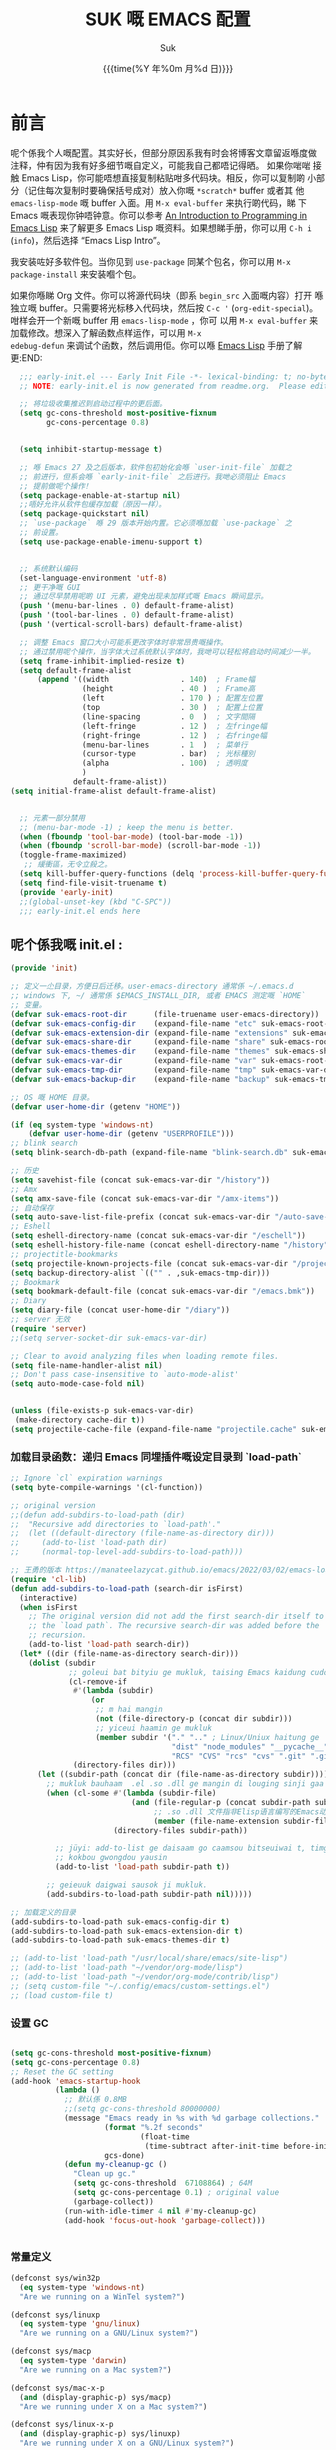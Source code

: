 # -*- coding: utf-8
#+OPTIONS: ^:{}
#+TITLE: SUK 嘅 EMACS 配置
#+STARTUP: showeverything
#+PROPERTY: header-args:emacs-lisp+   :tangle yes :results silent :exports code :eval never-export
#+FILETAGS: :emacs:
#+LANGUAGE: zh-CN
#+DATE: {{{time(%Y 年%0m 月%d 日)}}}
#+AUTHOR: Suk
#+EMAIL:  bruceasu@gmail.com

* 前言
:PROPERTIES:
:CUSTOM_ID: babel-init
:END:
<<babel-init>>

呢个係我个人嘅配置。其实好长，但部分原因系我有时会将博客文章留返喺度做
注释，仲有因为我有好多细节嘅自定义，可能我自己都唔记得晒。 如果你啱啱
接触 Emacs Lisp，你可能唔想直接复制粘贴咁多代码块。相反，你可以复制啲
小部分（记住每次复制时要确保括号成对）放入你嘅 ~*scratch*~ buffer 或者其
他 ~emacs-lisp-mode~ 嘅 buffer 入面。用 ~M-x eval-buffer~ 来执行啲代码，睇
下 Emacs 嘅表现你钟唔钟意。你可以参考 [[https://www.gnu.org/software/emacs/manual/html_mono/eintr.html][An Introduction to Programming
in Emacs Lisp]] 来了解更多 Emacs Lisp 嘅资料。如果想睇手册，你可以用
~C-h i~ (~info~)，然后选择 “Emacs Lisp Intro”。

我安装咗好多软件包。当你见到 ~use-package~ 同某个包名，你可以用 ~M-x
package-install~ 来安装嗰个包。

如果你喺睇 Org 文件。你可以将源代码块（即系 ~begin_src~ 入面嘅内容）打开
喺独立嘅 buffer。只需要将光标移入代码块，然后按 ~C-c '~
(~org-edit-special~)。咁样会开一个新嘅 buffer 用 =emacs-lisp-mode= ，你可
以用 =M-x eval-buffer= 来加载修改。想深入了解函数点样运作，可以用 =M-x
edebug-defun= 来调试个函数，然后调用佢。你可以喺 [[http://www.gnu.org/software/emacs/manual/html_node/elisp/Edebug.html][Emacs Lisp]] 手册了解更:END:
<<starting-up>>

#+begin_src emacs-lisp :tangle early-init.el :eval never-export
    ;;; early-init.el --- Early Init File -*- lexical-binding: t; no-byte-compile: t -*-
    ;; NOTE: early-init.el is now generated from readme.org.  Please edit that file instead

    ;; 将垃圾收集推迟到启动过程中的更后面。
    (setq gc-cons-threshold most-positive-fixnum
          gc-cons-percentage 0.8)


    (setq inhibit-startup-message t)

    ;; 喺 Emacs 27 及之后版本，软件包初始化会喺 `user-init-file` 加载之
    ;; 前进行，但系会喺 `early-init-file` 之后进行。我哋必须阻止 Emacs
    ;; 提前做呢个操作！
    (setq package-enable-at-startup nil)
    ;;唔好允许从软件包缓存加载（原因一样）。
    (setq package-quickstart nil)
    ;; `use-package` 喺 29 版本开始内置。它必须喺加载 `use-package` 之
    ;; 前设置。
    (setq use-package-enable-imenu-support t)


    ;; 系统默认编码
    (set-language-environment 'utf-8)
    ;; 更干净嘅 GUI
    ;; 通过尽早禁用呢啲 UI 元素，避免出现未加样式嘅 Emacs 瞬间显示。
    (push '(menu-bar-lines . 0) default-frame-alist)
    (push '(tool-bar-lines . 0) default-frame-alist)
    (push '(vertical-scroll-bars) default-frame-alist)

    ;; 调整 Emacs 窗口大小可能系更改字体时非常昂贵嘅操作。
    ;; 通过禁用呢个操作，当字体大过系统默认字体时，我哋可以轻松将启动时间减少一半。
    (setq frame-inhibit-implied-resize t)
    (setq default-frame-alist
        (append '((width                . 140)  ; Frame幅
                  (height               . 40 )  ; Frame高
                  (left                 . 170 ) ; 配置左位置
                  (top                  . 30 )  ; 配置上位置
                  (line-spacing         . 0  )  ; 文字間隔
                  (left-fringe          . 12 )  ; 左fringe幅
                  (right-fringe         . 12 )  ; 右fringe幅
                  (menu-bar-lines       . 1  )  ; 菜单行
                  (cursor-type          . bar)  ; 光标種別
                  (alpha                . 100)  ; 透明度
                  )
                default-frame-alist))
  (setq initial-frame-alist default-frame-alist)


    ;; 元素一部分禁用
    ;; (menu-bar-mode -1) ; keep the menu is better.
    (when (fboundp 'tool-bar-mode) (tool-bar-mode -1))
    (when (fboundp 'scroll-bar-mode) (scroll-bar-mode -1))
    (toggle-frame-maximized)
     ;; 緩衝區，无令立殺之。
    (setq kill-buffer-query-functions (delq 'process-kill-buffer-query-function kill-buffer-query-functions))
    (setq find-file-visit-truename t)
    (provide 'early-init)
    ;;(global-unset-key (kbd "C-SPC"))
    ;;; early-init.el ends here
#+end_src

** 呢个係我嘅 init.el :
:PROPERTIES:
:CUSTOM_ID: init
:END:
<<init>>

#+BEGIN_SRC emacs-lisp :tangle init.el :eval never-export
   (provide 'init)

   ;; 定义一尐目录，方便日后迁移。user-emacs-directory 通常係 ~/.emacs.d
   ;; windows 下, ~/ 通常係 $EMACS_INSTALL_DIR, 或者 EMACS 测定嘅 `HOME`
   ;; 变量。
   (defvar suk-emacs-root-dir      (file-truename user-emacs-directory))
   (defvar suk-emacs-config-dir    (expand-file-name "etc" suk-emacs-root-dir))
   (defvar suk-emacs-extension-dir (expand-file-name "extensions" suk-emacs-root-dir))
   (defvar suk-emacs-share-dir     (expand-file-name "share" suk-emacs-root-dir))
   (defvar suk-emacs-themes-dir    (expand-file-name "themes" suk-emacs-share-dir))
   (defvar suk-emacs-var-dir       (expand-file-name "var" suk-emacs-root-dir))
   (defvar suk-emacs-tmp-dir       (expand-file-name "tmp" suk-emacs-var-dir))
   (defvar suk-emacs-backup-dir    (expand-file-name "backup" suk-emacs-tmp-dir))

   ;; OS 嘅 HOME 目录。
   (defvar user-home-dir (getenv "HOME"))

   (if (eq system-type 'windows-nt)
       (defvar user-home-dir (getenv "USERPROFILE")))
   ;; blink search
   (setq blink-search-db-path (expand-file-name "blink-search.db" suk-emacs-tmp-dir))

   ;; 历史
   (setq savehist-file (concat suk-emacs-var-dir "/history"))
   ;; Amx
   (setq amx-save-file (concat suk-emacs-var-dir "/amx-items"))
   ;; 自动保存
   (setq auto-save-list-file-prefix (concat suk-emacs-var-dir "/auto-save-list/.saves-"))
   ;; Eshell
   (setq eshell-directory-name (concat suk-emacs-var-dir "/eschell"))
   (setq eshell-history-file-name (concat eshell-directory-name "/history"))
   ;; projectitle-bookmarks
   (setq projectile-known-projects-file (concat suk-emacs-var-dir "/projectile-bookmarks.eld"))
   (setq backup-directory-alist `(("" . ,suk-emacs-tmp-dir)))
   ;; Bookmark
   (setq bookmark-default-file (concat suk-emacs-var-dir "/emacs.bmk"))
   ;; Diary
   (setq diary-file (concat user-home-dir "/diary"))
   ;; server 无效
   (require 'server)
   ;;(setq server-socket-dir suk-emacs-var-dir)

   ;; Clear to avoid analyzing files when loading remote files.
   (setq file-name-handler-alist nil)
   ;; Don't pass case-insensitive to `auto-mode-alist'
   (setq auto-mode-case-fold nil)


   (unless (file-exists-p suk-emacs-var-dir)
    (make-directory cache-dir t))
   (setq projectile-cache-file (expand-file-name "projectile.cache" suk-emacs-var-dir))

#+END_SRC

*** 加载目录函数：递归  Emacs 同埋插件嘅设定目录到 `load-path`
:PROPERTIES:
:CUSTOM_ID: load-path-settings
:END:
<<load-path-settings>>

#+BEGIN_SRC emacs-lisp :tangle init.el  :eval never-export
  ;; Ignore `cl` expiration warnings
  (setq byte-compile-warnings '(cl-function))

  ;; original version
  ;;(defun add-subdirs-to-load-path (dir)
  ;;  "Recursive add directories to `load-path'."
  ;;  (let ((default-directory (file-name-as-directory dir)))
  ;;     (add-to-list 'load-path dir)
  ;;     (normal-top-level-add-subdirs-to-load-path)))

  ;; 王勇的版本 https://manateelazycat.github.io/emacs/2022/03/02/emacs-load-directory-recursively.html
  (require 'cl-lib)
  (defun add-subdirs-to-load-path (search-dir isFirst)
    (interactive)
    (when isFirst
      ;; The original version did not add the first search-dir itself to
      ;; the `load path`. The recursive search-dir was added before the
      ;; recursion.
      (add-to-list 'load-path search-dir))
    (let* ((dir (file-name-as-directory search-dir)))
      (dolist (subdir
               ;; goleui bat bityiu ge mukluk, taising Emacs kaidung cudou.
               (cl-remove-if
                #'(lambda (subdir)
                    (or
                     ;; m hai mangin
                     (not (file-directory-p (concat dir subdir)))
                     ;; yiceui haamin ge mukluk
                     (member subdir '("." ".." ; Linux/Uniux haitung ge  dongcin mukluk tungmaai fu mukluk
                                      "dist" "node_modules" "__pycache__" ; takding ge yüyin seunggwaan ge mukluk
                                      "RCS" "CVS" "rcs" "cvs" ".git" ".github")))) ; baanbun hungjai mukluk
                (directory-files dir)))
        (let ((subdir-path (concat dir (file-name-as-directory subdir))))
          ;; mukluk bauhaam  .el .so .dll ge mangin di louging sinji gaa dou `load-path` binleung
          (when (cl-some #'(lambda (subdir-file)
                             (and (file-regular-p (concat subdir-path subdir-file))
                                  ;; .so .dll 文件指非Elisp语言编写的Emacs动态库
                                  (member (file-name-extension subdir-file) '("el" "so" "dll"))))
                         (directory-files subdir-path))

            ;; jüyi: add-to-list ge daisaam go caamsou bitseuiwai t, timgaa dou meibou,
            ;; kokbou gwongdou yausin
            (add-to-list 'load-path subdir-path t))

          ;; geieuuk daigwai sausok ji mukluk.
          (add-subdirs-to-load-path subdir-path nil)))))

  ;; 加载定义的目录
  (add-subdirs-to-load-path suk-emacs-config-dir t)
  (add-subdirs-to-load-path suk-emacs-extension-dir t)
  (add-subdirs-to-load-path suk-emacs-themes-dir t)

  ;; (add-to-list 'load-path "/usr/local/share/emacs/site-lisp")
  ;; (add-to-list 'load-path "~/vendor/org-mode/lisp")
  ;; (add-to-list 'load-path "~/vendor/org-mode/contrib/lisp")
  ;; (setq custom-file "~/.config/emacs/custom-settings.el")
  ;; (load custom-file t)
#+END_SRC

*** 设置 GC
:PROPERTIES:
:CUSTOM_ID: gc-settings
:END:
<<gc-settings>>

#+begin_src emacs-lisp :tangle init.el :eavl never-export

  (setq gc-cons-threshold most-positive-fixnum)
  (setq gc-cons-percentage 0.8)
  ;; Reset the GC setting
  (add-hook 'emacs-startup-hook
            (lambda ()
              ;; 默认係 0.8MB
              ;;(setq gc-cons-threshold 80000000)
              (message "Emacs ready in %s with %d garbage collections."
                       (format "%.2f seconds"
                               (float-time
                                (time-subtract after-init-time before-init-time)))
                       gcs-done)
              (defun my-cleanup-gc ()
                "Clean up gc."
                (setq gc-cons-threshold  67108864) ; 64M
                (setq gc-cons-percentage 0.1) ; original value
                (garbage-collect))
              (run-with-idle-timer 4 nil #'my-cleanup-gc)
              (add-hook 'focus-out-hook 'garbage-collect)))


#+end_src

*** 常量定义
:PROPERTIES:
:CUSTOM_ID: const
:END:
<<const>>

#+begin_src emacs-lisp :tangle init.el :eval never-export
  (defconst sys/win32p
    (eq system-type 'windows-nt)
    "Are we running on a WinTel system?")

  (defconst sys/linuxp
    (eq system-type 'gnu/linux)
    "Are we running on a GNU/Linux system?")

  (defconst sys/macp
    (eq system-type 'darwin)
    "Are we running on a Mac system?")

  (defconst sys/mac-x-p
    (and (display-graphic-p) sys/macp)
    "Are we running under X on a Mac system?")

  (defconst sys/linux-x-p
    (and (display-graphic-p) sys/linuxp)
    "Are we running under X on a GNU/Linux system?")

  (defconst sys/cygwinp
    (eq system-type 'cygwin)
    "Are we running on a Cygwin system?")

  (defconst sys/rootp
    (string-equal "root" (getenv "USER"))
    "Are you using ROOT user?")

  (defconst emacs/>=25p
    (>= emacs-major-version 25)
    "Emacs is 25 or above.")

  (defconst emacs/>=26p
    (>= emacs-major-version 26)
    "Emacs is 26 or above.")

  (defconst emacs/>=27p
    (>= emacs-major-version 27)
    "Emacs is 27 or above.")

  (defconst emacs/>=28p
    (>= emacs-major-version 28)
    "Emacs is 28 or above.")

  (defconst emacs/>=29p
    (>= emacs-major-version 29)
    "Emacs is 29 or above.")

  (defconst emacs/>=30p
    (>= emacs-major-version 30)
    "Emacs is 30 or above.")
#+end_src

*** 載入自訂設定
:PROPERTIES:
:CUSTOM_ID: setup-custom
:END:
<<setup-custom>>

#+begin_src emacs-lisp :tangle suk.el :eval never-export
  ;; set const
  (defconst custom-template-file
    (expand-file-name "custom-template.el" user-emacs-directory)
    "Custom template file of Suk's Emacs.")

  (defconst suk-homepage
    "https://github.com/bruceasu/.emacs.d"
    "The Github page of this Emacs config.")


  (defgroup suk nil
    "suk Emacs customizations."
    :group 'convenience
    :link '(url-link :tag "Homepage" "https://github.com/bruceasu/.emacs.d"))

  (defcustom suk-icon t
    "Display icons or not."
    :group 'suk
    :type 'boolean)

  (defcustom org-roam-directory (expand-file-name "RoamNotes" user-home-dir)
    "The org roam directory."
    :group 'suk
    :type 'string)

  (defcustom org-files-directory (expand-file-name "org" user-home-dir)
    "The org roam directory."
    :group 'suk
    :type 'string)

  (defcustom my-org-inline-css-file "~/.emacs.d/share/my-org-style-min.css"
    "The org css style file."
    :group 'suk
    :type 'string)



  (defcustom suk-prettify-symbols-alist
    '(("lambda" . ?λ)
      ("<-"     . ?←)
      ("->"     . ?→)
      ("->>"    . ?↠)
      ("=>"     . ?⇒)
      ("map"    . ?↦)
      ("/="     . ?≠)
      ("!="     . ?≠)
      ("=="     . ?≡)
      ("<="     . ?≤)
      (">="     . ?≥)
      ("=<<"    . (?= (Br . Bl) ?≪))
      (">>="    . (?≫ (Br . Bl) ?=))
      ("<=<"    . ?↢)
      (">=>"    . ?↣)
      ("&&"     . ?∧)
      ("||"     . ?∨)
      ("not"    . ?¬))
    "A list of symbol prettifications. Nil to use font supports ligatures."
    :group 'suk
    :type '(alist :key-type string :value-type (choice character sexp)))

  (defcustom suk-prettify-org-symbols-alist
    '(("[ ]"            . ?)
      ("[-]"            . ?)
      ("[X]"            . ?)

      ;; (":PROPERTIES:"   . ?)
      ;; (":ID:"           . ?🪪)
      ;; (":END:"          . ?🔚)

      ;; ("#+ARCHIVE:"     . ?📦)
      ;; ("#+AUTHOR:"      . ?👤)
      ;; ("#+CREATOR:"     . ?💁)
      ;; ("#+DATE:"        . ?📆)
      ;; ("#+DESCRIPTION:" . ?⸙)
      ;; ("#+EMAIL:"       . ?📧)
      ;; ("#+HEADERS"      . ?☰)
      ;; ("#+OPTIONS:"     . ?⚙)
      ;; ("#+SETUPFILE:"   . ?⚒)
      ("#+TAGS:"        . ?🏷)
      ("#+TITLE:"       . ?📓)

      ("#+BEGIN_SRC"    . ?✎)
      ("#+END_SRC"      . ?□)
      ("#+BEGIN_QUOTE"  . ?«)
      ("#+END_QUOTE"    . ?»)
      ("#+RESULTS:"     . ?💻)
      )
    "A list of symbol prettifications for `org-mode'."
    :group 'suk
    :type '(alist :key-type string :value-type (choice character sexp)))


  ;; Load `custom-file'
  ;; If it doesn't exist, copy from the template, then load it.
  (setq custom-file (expand-file-name "custom.el" user-emacs-directory))

  (let ((custom-template-file
         (expand-file-name "custom-template.el" user-emacs-directory)))
    (if (and (file-exists-p custom-template-file)
             (not (file-exists-p custom-file)))
        (copy-file custom-template-file custom-file)))

  (load-if-exists custom-file)
  ;;(if (file-exists-p custom-file)
  ;;    (load custom-file))

  ;; Load `custom-post.el'
  ;; Put personal configurations to override defaults here.
  (add-hook 'after-init-hook
            (lambda ()
              (let ((file
                     (expand-file-name "custom-post.el" user-emacs-directory)))
                (if (file-exists-p file)
                    (load file)))))
#+end_src

*** Emacs Package 初始化
:PROPERTIES:
:CUSTOM_ID: setup-package
:END:
<<setup-package>>

#+begin_src emacs-lisp :tangle init.el :eval never-export
  ;; This sets up the load path so that we can override it
  (setq warning-suppress-log-types '((package reinitialization)))
  ;; 指定ELPA目录
  (setq package-user-dir (expand-file-name "elpa" "~/.local/share"))
  (add-subdirs-to-load-path package-user-dir t)

  ;; HACK: DO NOT copy package-selected-packages to init/custom file forcibly.
  ;; https://github.com/jwiegley/use-package/issues/383#issuecomment-247801751
  (defun my-save-selected-packages (&optional value)
    "Set `package-selected-packages' to VALUE but don't save to `custom-file'."
    (when value
      (setq package-selected-packages value)))

  (advice-add 'package--save-selected-packages :override #'my-save-selected-packages)

  (require 'package)
  ;;(setq package-archives '(("melpa" . "http://melpa.org/packages/")
  ;;                         ("gnu" . "http://elpa.gnu.org/packages/")
  ;;                         ("nongnu" . "https://elpa.nongnu.org/nongnu/"))

  (add-to-list 'package-archives
               '("melpa" . "https://melpa.org/packages/"))
  ;; (add-to-list 'package-archives
  ;;              '("melpa-stable" . "https://stable.melpa.org/packages/"))
  (add-to-list 'package-archives
               '("org" . "https://orgmode.org/elpa/"))
  (add-to-list 'package-archives
               '("gnu" . "https://elpa.gnu.org/packages/"))
  (add-to-list 'package-archives
               '("nongnu" . "https://elpa.nongnu.org/nongnu/"))


  ;; 若遵循「大道至简策安裝穩定版」，請消注下行。
  ;; (setq package-archives '(("myelpa" . "~/myelpa/"))) 

  (setq package-check-signature nil) ; 个别时候会出现签名校验失败

  ;; 初置包官
  ;; (unless (bound-and-true-p package--initialized) ; To avoid warnings in 27
  ;;   (setq package-enable-at-startup nil)          ; To prevent initializing twice
  ;;   (package-initialize))

  (unless (bound-and-true-p package--initialized)
    (package-initialize))

  ;; Should set before loading `use-package'
  ;; make use-package default behavior better
  ;; with `use-package-always-ensure' you won't need ":ensure t" all the time
  ;; with `use-package-always-defer' you won't need ":defer t" all the time
  (setq use-package-always-ensure t
        use-package-always-defer t
        use-package-enable-imenu-support t
        use-package-expand-minimally t)

  ;; Setup `use-package'
  (unless (package-installed-p 'use-package)
    (package-refresh-contents)
    (package-install 'use-package)
    )

  (require 'use-package)


  (defun load-if-exists (f)
  "load the elisp file only if it exists and is readable"
  (if (file-readable-p f)
      (load-file f)))

      ;;;###autoload
  (defun my-ensure (feature)
    "Make sure FEATURE is required."
    (unless (featurep feature)
      (condition-case nil
          (require feature)
        (error nil))))

  ;; On-demand installation of packages
  (defun require-package (&rest packages)
    "Ensure PACKAGES are installed.
   If a package is not installed, it will be installed automatically."
    (dolist (package packages)
      (unless (package-installed-p package)
        (package-install package)))
    (use-package package)
    )

  ;; Compatibility
  (use-package compat :demand t)
#+end_src

*** 加载特定嘅设定文件
:PROPERTIES:
:CUSTOM_ID: load-file-settings
:END:
<<load-file-settings>>

=suk.el= 係由 =M-x org-babel-tangle= (=C-c C-v t=) 命令生成嘅。

*关于 Org 更新嘅贴士:* 我鍾意從已檢出的源代碼運行 Org Mode，而唔係用
package.el。我會將 Lisp 目錄加入我嘅 =load-path= ，同時我都會喺第一次
=use-package org= 呼叫中使用 =:load-path= 選項嚟設置加載路徑。其中一個可能
係有效嘅，另一個可能係多餘嘅，但可能係一種「皮帶加吊帶」嘅做法。由於我
通過 =org-babel-tangle= 生成 =suk.el= ，所以我嘅 Emacs 配置可以喺唔需要先
加載 Org 嘅情況下加載 =suk.el= 。
#+begin_src emacs-lisp :tangle init.el :eval never-export
  (load-if-exists (expand-file-name "suk.el" suk-emacs-root-dir))

  (unless (server-running-p) (server-start))

  (run-with-idle-timer
   1
   nil
   #'(lambda()
     (require 'load-abbrev)
     ))
  ;; chmod +x
  ;; ref. http://th.nao.ac.jp/MEMBER/zenitani/elisp-j.html#chmod
  (add-hook 'after-save-hook'executable-make-buffer-file-executable-if-script-p)
  (autoload 'calendar "init-calendar" "Config Chinese calendar " t)
  ;; Hanlde minified code
     (if emacs/>=27p (add-hook 'after-init-hook #'global-so-long-mode))
  (when sys/linuxp
    (load-if-exists (expand-file-name "linux.el" suk-emacs-root-dir)))
  (when sys/win32p
     (load-if-exists (expand-file-name "windows.el" suk-emacs-root-dir)))
   (when sys/macp
       (load-if-exists (expand-file-name "mac.el" suk-emacs-root-dir)))
#+END_SRC

** 调试贴士
如果啲嘢壞咗，我可以用：

- ~check-parens~ 嚟搵唔啱嘅括號
- package: *bug-hunter* 將我嘅配置分成兩半
- ~trace-function-background~ 將資訊列印到緩衝區
- ~profiler-start~ 嚟搵多啲有關慢函數嘅資訊
* 我嘅設定
** 個人信息
:PROPERTIES:
:CUSTOM_ID: setup-personal-info
:END:
<<setup-personal-info>>

#+begin_src emacs-lisp :tangle suk.el :eval never-export
  (setq user-full-name "Suk")
  (setq user-mail-address "bruceasu@gmail.com")
#+end_src
** 编辑器设定
:PROPERTIES:
:CUSTOM_ID: setup-editor
:END:
<<setup-editor>>

*** 基本設定
:PROPERTIES:
:CUSTOM_ID: setup-basic
:END:
<<setup-basic>>

#+begin_src emacs-lisp :tangle suk.el :eval never-export
  ;; basic settings
  (setq-default
   major-mode 'text-mode ; 默认使用text模式
   cursor-type 'bar      ; 设置光标样式
   tab-width 4           ; tab 的宽度为 4 空格
   indent-tabs-mode nil  ; 永久使用空格縮排，唔好用 TAB 只係用空格代替
                         ; TAB，使用 C-q TAB 來輸入 TAB 字符
   )
  (tooltip-mode -1)                          ;不要显示任何 tooltips
  (delete-selection-mode 1)                  ; 选中文本后输入会覆盖
  (size-indication-mode 1)
  (server-mode 1)
  (global-hl-line-mode 1)                    ;高亮当前行
  (put 'narrow-to-region 'disabled nil)      ;开启变窄区域
  (auto-compression-mode 1)                  ;打开压缩文件时自动解压缩
  (show-paren-mode t)                        ;显示括号匹配
  ;;(blink-cursor-mode -1)
  (setq inhibit-startup-message t)           ; 关闭启动欢迎界面
  ;; (setq initial-scratch-message nil)      ; 清空 *scratch* 缓冲区信息
  (setq inhibit-startup-echo-area-message t) ; 关闭启动时回显区的提示信息


  (setq read-process-output-max #x10000)  ; 64kb.  Increase how much is read from processes in a single chunk (default is 4kb)
  (setq vc-follow-symlinks t)
  (setq font-lock-maximum-decoration t)

  (setq adaptive-fill-regexp "[ t]+|[ t]*([0-9]+.|*+)[ t]*")
  (setq adaptive-fill-first-line-regexp "^* *$")
  (setq set-mark-command-repeat-pop t) ; Repeating C-SPC after popping mark pops it again
  (setq sentence-end "\\([。！？￥%×（）—]\\|……\\|[.?!][]\"')}]*\\($\\|[ \t]\\)\\)[ \t\n]*") ; 测定句子结束识别同埋标点，不用在 `fill` 时，再句号后插入 2 个空行。
  (setq sentence-end-double-space nil)
  (add-hook 'after-change-major-mode-hook (lambda ()(modify-syntax-entry ?_ "w"))) ;; 让 `_` 被视为单词嘅组成部分
  (add-hook 'after-change-major-mode-hook (lambda () (modify-syntax-entry ?- "w"))) ;; `-` 符号同样
  (setq suggest-key-bindings 1)             ;当使用 M-x COMMAND 后，过 1 秒钟显示该 COMMAND 绑定的键。
  (setq browse-kill-ring-quit-action        ;设置退出动作
        (quote save-and-restore))           ;保存还原窗口设置
  (setq max-lisp-eval-depth 40000)          ;lisp最大执行深度
  (setq max-specpdl-size 10000)             ;最大容量
  (setq kill-ring-max 1024)                 ;用一个很大的 kill ring. 这样防止我不小心删掉重要的东西
  (setq mark-ring-max 1024)                 ;设置的mark ring容量
  (setq eval-expression-print-length nil)   ;设置执行表达式的长度没有限制
  (setq eval-expression-print-level nil)    ;设置执行表达式的深度没有限制
  (setq read-quoted-char-radix 16)          ;设置 引用字符 的基数
  (setq global-mark-ring-max 1024)          ;设置最大的全局标记容量
  (setq isearch-allow-scroll t)             ;isearch搜索时是可以滚动屏幕的
  (setq enable-recursive-minibuffers t)     ;minibuffer 递归调用命令
  (setq history-delete-duplicates t)        ;删除minibuffer的重复历史
  (setq minibuffer-message-timeout 2)       ;显示消息超时的时间
  (setq auto-revert-mode 1)                 ;自动更新buffer
  (setq show-paren-style 'parentheses)      ;括号匹配显示但不是烦人的跳到另一个括号。
  ;;(setq blink-matching-paren nil)           ;当插入右括号时不显示匹配的左括号
  (setq message-log-max t)                  ;设置message记录全部消息, 而不用截去
  (setq require-final-newline nil)          ;不自动添加换行符到末尾, 有些情况会出现错误
  (setq ediff-window-setup-function
        (quote ediff-setup-windows-plain))  ;比较窗口设置在同一个frame里
  (setq x-stretch-cursor t)                 ;光标在 TAB 字符上会显示为一个大方块
  (setq print-escape-newlines t)            ;显示字符窗中的换行符为 \n
  (setq tramp-default-method "ssh")         ;设置传送文件默认的方法
  (setq void-text-area-pointer nil)         ;禁止显示鼠标指针
  (setq auto-window-vscroll nil)            ;关闭自动调节行高
  (setq mouse-yank-at-point nil)            ;让光标无法离开视线
  (setq kill-whole-line t)                  ; C-k deletes the end of line
  (setq delete-by-moving-to-trash t)        ; Deleting files go to OS's trash folder
  (setq track-eol t)                        ; Keep cursor at end of lines. Require line-move-visual is nil.
  (setq line-move-visual nil)
  (setq save-interprogram-paste-before-kill t) ; Save clipboard contents into kill-ring before replace them
  ;;(setq auto-save-default nil)            ; Disable auto save
  (setq echo-keystrokes 0.1)                ;加快快捷键提示的速度

  ;; Hanlde minified code
  (if emacs/>=27p
      (add-hook 'after-init-hook #'global-so-long-mode))

  ;; 如果有两个重名buffer, 则再前面加上路径区别
  (require 'uniquify)
  (with-eval-after-load 'uniquify
    ;; (setq uniquify-buffer-name-style 'forward)
    (setq uniquify-buffer-name-style 'post-forward-angle-brackets)
    )
  ;; Misc
  (if (boundp 'use-short-answers)
      (setq use-short-answers t)
    (fset 'yes-or-no-p 'y-or-n-p))


#+end_src
*** 備份設定
:PROPERTIES:
:CUSTOM_ID: setup-backup
:END:
<<setup-backup>>

#+begin_src emacs-lisp :tangle suk.el :eval never-export
  ;; backup settings
  (setq make-backup-files t)
  (setq version-control t)     ; 允许多次备份
  (setq kept-old-versions 2)   ; 保留最早的2个备份文件
  (setq kept-new-version 100)  ; 保留最近的100个备份文件
  (setq delete-old-versions t) ; 自动删除旧的备份文件
#+end_src
*** 歴史
:PROPERTIES:
:CUSTOM_ID: setup-history
:END:
<<setup-history>>

#+begin_src emacs-lisp :tangle suk.el
  ;;saveplace
  (setq save-place-file (expand-file-name "saveplace" suk-emacs-var-dir)) ; "~/.emacs.d/var/saveplace"
  (save-place-mode 1)
  ;;If emacs is slow to exit after enabling saveplace, you may be
  ;;running afoul of save-place-forget-unreadable-files. On exit,
  ;;it checks that every loaded file is readable before saving its
  ;;buffer position - potentially very slow if you use NFS.
  (setq save-place-forget-unreadable-files nil)

  (use-package saveplace
    :ensure nil
    :hook (after-init . save-place-mode))

  (setq enable-recursive-minibuffers t ; Allow commands in minibuffers
        history-length 1000
        savehist-additional-variables '(mark-ring
                                        global-mark-ring
                                        search-ring
                                        regexp-search-ring
                                        extended-command-history)
        savehist-autosave-interval 300
        savehist-file (expand-file-name "history" suk-emacs-var-dir) ; "~/.emacs.d/var/history"
        )
  (savehist-mode 1)
#+end_src
*** 編碼設定
:PROPERTIES:
:CUSTOM_ID: setup-charset
:END:
<<setup-charset>>
#+begin_src emacs-lisp :tangle suk.el
  ;; Set UTF-8 as the default coding system
  (prefer-coding-system 'utf-8)
  (setq default-buffer-file-coding-system 'utf-8)            ;缓存文件编码
  (setq default-file-name-coding-system 'utf-8)              ;文件名编码
  (setq default-keyboard-coding-system 'utf-8)               ;键盘输入编码
  (setq default-process-coding-system '(utf-8 . utf-8))      ;进程输出输入编码
  (setq default-sendmail-coding-system 'utf-8)               ;发送邮件编码
  (setq default-terminal-coding-system 'utf-8)               ;终端编码


  (set-default-coding-systems 'utf-8)
  (set-terminal-coding-system 'utf-8)
  (set-keyboard-coding-system 'utf-8)
  (setq-default buffer-file-coding-system 'utf-8)

  (set-terminal-coding-system 'utf-8)
  (set-keyboard-coding-system 'utf-8)

  (setq buffer-file-coding-system 'utf-8)
  (setq session-save-file-coding-system 'utf-8)

  (set-language-environment "UTF-8")

  ;; 重要提示:写在最后一行的，实际上最优先使用; 最前面一行，反而放到最后才识别。
  ;; utf-16le-with-signature 相当于 Windows 下的 Unicode 编码，这里也可写成
  ;; utf-16 (utf-16 ham:  utf-16le, utf-16be, utf-16le-with-signature dang)
  ;; Unicode
  ;; (prefer-coding-system 'utf-16le-with-signature)
  ;; (prefer-coding-system 'utf-16)
  ;; (prefer-coding-system 'utf-8-dos)
  (prefer-coding-system 'utf-8)
#+end_src
*** 通用函数
:PROPERTIES:
:CUSTOM_ID: setup-common-functions
:END:
<<setup-coommon-functions>>

#+begin_src emacs-lisp :tangle suk.el :eval never-export
      ;; -*- coding: utf-8; lexical-binding: t; -*-
      (defun suk/wait-for-modules (callback &rest modules)
        "Wait for MODULES to be loaded and then call CALLBACK.
  使用示例
  (wait-for-modules
   'my-callback-function
   'module1
   'module2
   'module3)
  "
        (let ((all-loaded nil))
          (dolist (module modules)
            (with-eval-after-load module
              (setq all-loaded t)))
          (if all-loaded
              (funcall callback)
            (add-hook 'after-load-functions
                      (lambda ()
                        (when (cl-every #'featurep modules)
                          (funcall callback)))))))

      ;;;###autoload
      (defun run-cmd-and-replace-region (cmd)
        "Run CMD in shell on selected region or current buffer.
      Then replace the region or buffer with cli output."
        (let* ((orig-point (point))
               (b (if (region-active-p) (region-beginning) (point-min)))
               (e (if (region-active-p) (region-end) (point-max))))
          (shell-command-on-region b e cmd nil t)
          (goto-char orig-point)))


      ;;;###autoload
      (defun my-buffer-str ()
        (buffer-substring-no-properties (point-min) (point-max)))



      (defmacro suk/timer (&rest body)
        "Measure the time of code BODY running."
        `(let ((time (current-time)))
           ,@body
           (float-time (time-since time))))

      ;;;###autoload
      (defun icons-displayable-p ()
        "Return non-nil if icons are displayable."
        (and suk-icon
             (or (featurep 'nerd-icons)
                 (require 'nerd-icons nil t))))
      ;;;###autoload
      (defun suk-treesit-available-p ()
        "Check whether tree-sitter is available.
      Native tree-sitter is introduced since 29.1."
        (and (fboundp 'treesit-available-p)
             (treesit-available-p)))
      ;;;###autoload
      (defun too-long-file-p ()
        "Check whether the file is too long."
        (or (> (buffer-size) 100000)
            (and (fboundp 'buffer-line-statistics)
                 (> (car (buffer-line-statistics)) 10000))))

      ;; {{ copied from http://ergoemacs.org/emacs/elisp_read_file_content.html
      ;;;###autoload
      (defun my-get-string-from-file (file)
        "Return FILE's content."
        (with-temp-buffer
          (insert-file-contents file)
          (buffer-string)))
  
      ;;;###autoload
      (defun my-read-lines (file)
        "Return a list of lines of FILE."
        (split-string (my-get-string-from-file file) "\n" t))
      ;; }}

      ;;;###autoload
      (defun path-in-directory-p (file directory)
        "FILE is in DIRECTORY."
        (let* ((pattern (concat "^" (file-name-as-directory directory))))
          (if (string-match pattern file) file)))


      ;;;###autoload
      (defun my-send-string-to-cli-stdin (string program)
        "Send STRING to cli PROGRAM's stdin."
        (with-temp-buffer
          (insert string)
          (call-process-region (point-min) (point-max) program)))

      ;;;###autoload
      (defun my-write-string-to-file (string file)
        "Write STRING to FILE."
        (with-temp-buffer
          (insert string)
          (write-region (point-min) (point-max) file)))

      ;;;###autoload
      (defun my-async-shell-command (command)
        "Execute string COMMAND asynchronously."
        (let* ((proc (start-process "Shell"
                                    nil
                                    shell-file-name
                                    shell-command-switch command)))
          (set-process-sentinel proc `(lambda (process signal)
                                        (let* ((status (process-status process)))
                                          (when (memq status '(exit signal))
                                            (unless (string= (substring signal 0 -1) "finished")
                                              (message "Failed to run \"%s\"." ,command))))))))

      (defvar my-disable-idle-timer (daemonp)
        "Function passed to `my-run-with-idle-timer' is run immediately.")
      (defun my-run-with-idle-timer (seconds func)
        "After SECONDS, run function FUNC once."
        (cond
         (my-disable-idle-timer
          (funcall func))
         (t
          (run-with-idle-timer seconds nil func))))

#+end_src

*** 伺机加载 Lazy Load
:PROPERTIES:
:CUSTOM_ID: setup-lazy-load
:END:
<<setup-lazy-load>>

- 全局 lazy-load-global-keys
- 模式 lazy-load-local-keys

支持最后一个参数传递前缀按键，

如果 Emacs 默认已经加载咗某个插件，而唔需要喺运行时动态加载，都可以使
用 lazy-load-set-keys

好多全局按键默认已经被 Emacs 占用咗，必须先卸载先可以重新绑定啲全局按
键，例如 Ctrl + x，下面呢段代码就系用 lazy-load-unset-keys 卸载默认绑
定嘅全局按键。

#+begin_example
 ;;; --- 卸载按键
 (lazy-load-unset-keys ;全局按键的卸载
  '("C-z" "C-x"  "s-W" "s-z" "M-h" "C-\\" "s-c" "s-x" "s-v"))

 ;; Mac平台下交换 Option 和 Command 键。

  (when (featurep 'cocoa)
    (setq mac-option-modifier 'super)
    (setq mac-command-modifier 'meta))

#+end_example

#+begin_src emacs-lisp :tangle etc/init-key.el
  (require 'lazy-load)
  (provide 'init-key)
  ;;; ### Unset key ###
  ;;; --- 卸载按键
  (lazy-load-unset-keys                   ;全局按键的卸载
   ;; '("C-z"  "s-W" "s-z" "M-h" "C-\\" "s-c" "s-x" "s-v"))
   '("C-z" ))

#+end_src
Add to suk.el
#+begin_src emacs-lisp :tangle suk.el
  (require 'init-key)
#+end_src

*** 何以快键 How to set keys
**** Bindkeys examples
#+begin_src emacs-elisp :tangle achrives-and-examples.el
;; global-set-key examples:
(global-set-key (kbd "C-x C-\\") 'next-line)
(global-set-key [?\C-x ?\C-\\] 'next-line)
(global-set-key [(control ?x) (control ?\\)] 'next-line)

;; remove a keybinding

;; for emacs 29 or after
(keymap-global-set "C-t" nil)
;; or use
(keymap-global-unset "C-t")
;; before emacs 28 or before
(global-set-key (kbd "C-t") nil)
;; or
(global-unset-key (kbd "C-t"))


(define-prefix-command 'my-leader) ;设定leader
(define-key keymap "keystrok" 'command-name)   ;将快捷键绑定到 leader按键后，即和键位图绑定。
(global-set-key "keystroke" 'command-name) ; 定义全局快捷键
(local-set-key  "keystroke" 'command-name) ; 定义局部快捷键
;;注意：keystroke中的Control 和 Alternative使用\C, \M表示。
;;如果是kbd函数，可以使用C和M表示

;; 方式一：
(define-prefix-command 'SPC-map)
(global-set-key (kbd "SPC") 'SPC-map)
(global-set-key (kbd "SPC f") 'find-file)

;; 方式二：
(define-prefix-command 'SPC-map)
(global-set-key (kbd "SPC") #'SPC-map)
(define-key SPC-map (kbd "f") #'find-file)


;; 演示了如何定义一个新的按键前缀. 这里定义了M-c作为按键前缀.
(define-prefix-command 'comma-map)
(global-set-key (kbd ",") 'comma-map)
(global-set-key [(meta c)] 'meta-c-map)
;; 演示了如何在一个模式下(这里是isearch模式), 定义快捷键.
;; 退出isearch-mode, 所有按键失效.
(add-hook
  'isearch-mode-hook
  '(lambda ()
    ;; 搜索下一个结果
    (define-key isearch-mode-map [(meta n)] 'isearch-repeat-forward)
    ;; 搜索前一个结果
    (define-key isearch-mode-map [(meta p)] 'isearch-repeat-backward)
    ;; 替换
    (define-key isearch-mode-map [(control r)] 'isearch-query-replace)
    ;; 正则替换
    (define-key isearch-mode-map [(meta 5)] 'isearch-query-replace-regexp)
    (define-key isearch-mode-map [(meta f)] 'isearch-yank-word-or-char)
    ;; 剪切板作为搜索内容
    (define-key isearch-mode-map [(meta y)] 'isearch-yank-kill)
    ;; 将光标到行尾作为搜索内容
    (define-key isearch-mode-map [(meta k)] 'isearch-yank-line)
    (define-key isearch-mode-map [(hyper l)] 'isearch-yank-char)
    ;; 向左或向右(选择/取消)单个字符作为搜索内容
    (define-key isearch-mode-map [(hyper j)] 'isearch-delete-char)
    ;; 显示occur视图
    (define-key isearch-mode-map [(meta o)] 'isearch-occur)
    ;; 单词搜索
    (define-key isearch-mode-map [(meta w)] 'isearch-forward-word)
    (define-key isearch-mode-map [(meta s)] 'isearch-repeat-forward)
    ))

#+END_SRC
**** Set keys
直接定义全局快捷键：
:  (global-set-key (kbd "C-c n d") #'denote)

自己定义 keymap 其实很简单的，使用 defvar-keymap ，可以从上面的配置中
抽取 C-c n 作为一个 prefix key ，定义如下：
#+BEGIN_EXAMPLE
(define-prefix-command  hsk/notetaking-map)
(define-key  hsk/notetaking-map (kbd "d") #denote)

or

(defvar-keymap hsk/notetaking-map
  :doc "My notetaking keymap"
  "d" #'denote
  "t" #'denote-keywords-add
  "T" #'denote-keywords-remove)
#+END_EXAMPLE

然后就可以用：
: (global-set-key (kbd "C-c n") hsk/notetaking-map)

来将上面定义的 keymap 绑定到 C-c n 上。不过从 emacs-29 开始，更推荐用
keymap-set ，上面的代码可以改成：
: (keymap-set global-map "C-c n" hsk/notetaking-map)

省去了 (kbd ...) 这一层，比较方便。

比起原先每个快捷键单独定义，使用 keymap 好处是便于管理，比如之后我想更
换快捷键前缀，从 C-c n 换成 C-c C-n ，只要改一处 keymap-set 就可以了。

另一个优点是可以嵌套定义，比如我想要将 org-journal 相关的操作也挂到
hsk/notetaking-map 下面，可以先定义一个 hsk/org-journal-map：
#+BEGIN_EXAMPLE
  (defvar-keymap hsk/org-journal-map
  :doc "My org-journal keymap"
  "n" #'org-journal-new-entry
  "s" #'org-journal-search
  "o" #'org-journal-open-current-journal-file)
#+END_EXAMPLE


然后将它嵌套进另一个 map 下面：
#+BEGIN_EXAMPLE
  (defvar-keymap hsk/notetaking-map
  :doc "My notetaking keymap"
  ;;...
  "j" hsk/org-journal-map)
#+END_EXAMPLE

这样 org-journal-new-entry 就映射到 C-c n j n 上了，非常优雅。


: (let ((my-keymap (make-sparse-keymap))) ; 创建一个空的 keymap
:  (keymap-set my-keymap "C-c f" 'find-file)) ; 设置 C-c f 来执行 'find-file 命令
: (keymap-local-set "C-p" ctl-x-map)


**** bind-keys
是由 use-package 宏提供的一个功能，允许在一个声明中绑定多个
键。虽然bind-keys 可以独立于 use-package 使用，但它通常与 use-package
结合使用，以提供更清晰和模块化的键绑定配置。
#+begin_src emacs-lisp :tangle suk.el
  (use-package bind-key)
  ;;(bind-key "C-c x" #'some-function some-package-mode-map)
  ;;(bind-key "C-c y" #'another-function)

  ;; Toggle fullscreen <F11> also bind to fullscreen
  (bind-keys ("C-<f11>" . toggle-frame-fullscreen)
             ("C-S-f" . toggle-frame-fullscreen) ; Compatible with macOS
             ("M-S-<return>" . toggle-frame-fullscreen) ; Compatible with Windos
             )
#+end_src

**** Global keys
#+begin_src emacs-lisp :tangle suk.el
  ;; 一啲方便嘅函数
  (global-set-key (kbd "C-x M-a") 'align-regexp)  ;; 快捷键 C-x M-a 用于对齐正则表达式
  (global-set-key (kbd "C-(") 'backward-sexp)     ;; 快捷键 C-( 用于向后跳跃到上一个 sexp
  (global-set-key (kbd "C-)") 'forward-sexp)      ;; 快捷键 C-) 用于向前跳跃到下一个 sexp
  (global-set-key (kbd "C-x R") 'recentf-open)   ;; 快捷键 C-x R 用于打开最近文件

  (when emacs/>=29p
    ;; (keymap-global-set <key> <cmmd>)
    (keymap-set global-map "C-<f11>" #'toggle-frame-fullscreen)  ;; 快捷键 C-<f11> 用于切换全屏模式
    (keymap-set global-map "M-s-<return>" #'toggle-frame-fullscreen)  ;; 快捷键 M-S-<return> 也用于切换全屏模式
    (keymap-set global-map "RET" #'newline-and-indent)  ;; 回车键 RET 用于创建新行并对齐
    (keymap-set global-map "S-<return>" #'comment-indent-new-line)  ;; Shift + 回车键用于取消对齐创建的新行
    ) 
  (unless emacs/>=29p
    (global-set-key (kbd "C-<f11>") 'toggle-frame-fullscreen)  ;; 快捷键 C-<f11> 用于切换全屏模式
    (global-set-key (kbd "M-s<return>") 'toggle-frame-fullscreen)
    (global-set-key (kbd "RET") #'newline-and-indent)  ;; 回车键 RET 用于创建新行并对齐
    (global-set-key (kbd "S-<return>") #'comment-indent-new-line)  ;; Shift + 回车键用于取消对齐创建的新行
    )
#+end_src
*** Move cursor

#+begin_src emacs-lisp :tangle suk.el
  ;;; ### goto-line-preview ###
  (lazy-load-global-keys
   '(
     ("M-g p" . goto-line-preview))
   "goto-line-preview")

   ;;; ### basic-toolkit ###
  (lazy-load-global-keys
   '(
     ("M-G" . goto-column)                ;到指定列
     ("C->" . remember-init)              ;记忆初始函数
     ("C-<" . remember-jump)              ;记忆跳转函数
     ("M-s-," . point-stack-pop)          ;buffer索引跳转
     ("M-s-." . point-stack-push)         ;buffer索引标记
     ("s-g" . goto-percent) ;跳转到当前Buffer的文本百分比, 单位为字符
     ("s-J" . scroll-up-one-line)         ;向上滚动一行
     ("s-K" . scroll-down-one-line)       ;向下滚动一行
     )
   "basic-toolkit")
  ;;; ### Ace jump ###
  (lazy-load-global-keys
   '(
     ("C-c C-w" . ace-jump-word-mode)
     ("C-c C-c" . ace-jump-char-mode)
     ("C-c C-l" . ace-jump-line-mode)
     )
   "ace-jump-mode"
   "C-z"
   )

  ;; Jump to Chinese characters
  (run-with-idle-timer
   1
   nil
   #'(lambda()     
       (use-package ace-pinyin
         :diminish
         :hook (after-init . ace-pinyin-global-mode))
       (require 'goto-chg)
       ))


#+end_src
*** Move text
#+begin_src emacs-lisp :tangle etc/init-key.el
  ;; ### move text ###
  (lazy-load-global-keys
   '(
     ("M-S-n" . move-text-down) ;把光标所在的整行文字(或标记)下移一行
     ("M-S-p" . move-text-up)   ;把光标所在的整行文字(或标记)上移一行
     ("M-<DOWN>" . move-text-down)    ;把光标所在的整行文字(或标记)下移一行
     ("M-<UP>"   . move-text-up)    ;把光标所在的整行文字(或标记)上移一行
     )
   "move-text")

   ;;; ### basic-toolkit ###
  (lazy-load-global-keys
   '(
     ("M-s-n" . comment-part-move-down)   ;向下移动注释
     ("M-s-p" . comment-part-move-up)     ;向上移动注释
     ("C-s-n" . comment-dwim-next-line)   ;移动到上一行并注释
     ("C-s-p" . comment-dwim-prev-line)   ;移动到下一行并注释
     )
   "basic-toolkit")
#+end_src

*** Open new line
#+begin_src emacs-lisp :tangle etc/init-key.el
  ;;; ### open new line ###
  (lazy-load-global-keys
   '(
     ("C-o" . open-newline-above) ;在上面一行新建一行
     ("C-l" . open-newline-below) ;在下面一行新建一行
     )
   "open-newline")
#+end_src
*** Duplicate line
#+begin_src emacs-lisp :tangle etc/init-key.el
  ;; ### duplicate-line ###
  (lazy-load-global-keys
   '(
     ("C-S-o" . duplicate-line-or-region-above) ;向上复制当前行或区域
     ("C-S-l" . duplicate-line-or-region-below) ;向下复制当前行或区域
     ("C-S-s-o" . duplicate-line-above-comment) ;复制当前行到上一行, 并注释当前行
     ("C-S-s-l" . duplicate-line-below-comment) ;复制当前行到下一行, 并注释当前行
     ("C-:" . comment-or-uncomment-region+)     ;注释当前行

     )
   "duplicate-line")
#+end_src
*** Delete block
#+begin_src emacs-lisp :tangle etc/init-key.el
  ;;; ### Delete block ###
  ;;; --- 快速删除光标左右的内容
  (lazy-load-global-keys
   '(
     ("M-," . delete-block-backward)
     ("M-." . delete-block-forward))
   "delete-block")
#+end_src
*** Word styles
#+begin_src emacs-lisp :tangle etc/init-key.el
  ;; ### String Inflection ###
  ;; --- 单词语法风格快速转换
  (lazy-load-global-keys
   '(
     ("C-c C-u" . string-inflection-hydra/body)
     )
   "init-string-inflection")
   ;;; ### basic-toolkit ###
  (lazy-load-global-keys
   '(
     ("M-z" . upcase-char)                ;Upcase char handly with capitalize-word
     ("M-c" . endless/capitalize)
     ("M-l" . endless/downcase)
     ("M-u" . endless/upcase)
     )
   "basic-toolkit")
#+end_src
*** Thing edit
#+begin_src emacs-lisp :tangle etc/init-key.el
    ;;; ### Thing-edit ###
    ;;; --- 增强式编辑当前光标的对象 
    (lazy-load-global-keys
     '(
       ("C-c w" . thing-copy-word)
       ("C-c s" . thing-copy-symbol)
       ("C-c m" . thing-copy-email)
       ("C-c f" . thing-copy-filename)
       ("C-c u" . thing-copy-url)
       ("C-c x" . thing-copy-sexp)
       ("C-c g" . thing-copy-page)
       ("C-c t" . thing-copy-sentence)
       ("C-c o" . thing-copy-witespace)
       ("C-c i" . thing-copy-list)
       ("C-c c" . thing-copy-comment)
       ("C-c h" . thing-copy-defun)
       ("C-c p" . thing-copy-parentheses)
       ("C-c l" . thing-copy-line)
       ("C-c a" . thing-copy-to-line-begining)
       ("C-c e" . thing-copy-to-line-end)

       ("C-c W" . thing-cut-word)
       ("C-c S" . thing-cut-symbol)
       ("C-c M" . thing-cut-email)
       ("C-c F" . thing-cut-filename)
       ("C-c G" . thing-cut-page)
       ("C-c T" . thing-cut-sentence)
       ("C-c O" . thing-cut-whitespace)
       ("C-c I" . thing-cut-list)
       ("C-c C" . thing-cut-comment)
       ("C-c H" . thing-cut-defun)
       ("C-c P" . thing-cut-parentheses)
       ("C-c L" . thing-cut-line)
       ("C-c A" . thing-cut-to-line-beginning)
       ("C-c E" . thing-cut-to-line-end)
       )
     "thing-edit"
     "C-z"
     )
#+end_src

*** Buffer Edit
#+begin_src emacs-lisp :tangle etc/init-key.el
  ;; ### Buffer Edit ###
  ;; --- 缓存编辑
  (lazy-load-set-keys
   '(
     ("C-x C-x" . exchange-point-and-mark)   ;交换当前点和标记点
     ("M-o" . backward-delete-char-untabify) ;向前删除字符
     ("C-M-S-h" . mark-paragraph)            ;选中段落
     ("M-SPC" . just-one-space)              ;只有一个空格在光标处
     ))
  ;;; ### basic-toolkit ###
  (lazy-load-global-keys
   '(
     ("M-2" . indent-buffer)              ;自动格式化当前Buffer
     ("M-z" . upcase-char)                ;Upcase char handly with capitalize-word
     ;;("C-x u" . mark-line)              ;选中整行
     ("s-k" . kill-and-join-forward)      ;在缩进的行之间删除
     ("M-I" . backward-indent)            ;向后移动4个字符

     ("<f2>" . refresh-file)              ;自动刷新文件
     ("s-f" . find-file-root)             ;用root打开文件
     ("s-r" . find-file-smb)              ;访问sambao
     ("C-S-j" . join-lines)               ;连接下行
     )
   "basic-toolkit")
#+end_src

*** Insert translated name
#+begin_src emacs-lisp :tangle suk-unload.el
  ;;; ### Insert translated name ###
  ;; youdao / google
  (setq insert-translated-name-translate-engine "google")
  (lazy-load-global-keys
   '(
     ("," . insert-translated-name-insert-with-underline)
     ("." . insert-translated-name-insert-with-camel)
     ("/" . insert-translated-name-insert)
     )
   "insert-translated-name"
   "C-z"
   )
#+end_src
*** Sudo
#+begin_src emacs-lisp :tangle suk.el
  ;;; ### sudo ###
  (when sys/linuxp
    (lazy-load-global-keys
     '(("C-z C-s" . suk/sudo/body))
     "my-sudo"
     ))
#+end_src
*** 有啲人钟意VI嘅绑定
#+begin_src emacs-lisp :tangle suk.el
  ;; vi like key binds
  ;; (require-package 'evil)
  ;; (require-package 'evil-escape)
  ;; (require-package 'evil-exchange)
  ;; (require-package 'evil-find-char-pinyin)
  ;; (require-package 'evil-mark-replace)
  ;; (require-package 'evil-matchit)
  ;; (require-package 'evil-nerd-commenter)
  ;; (require-package 'evil-surround)
  ;; (require-package 'evil-visualstar)
#+end_src
*** Description Keys
=F1 + {f/k/d/i/k}= 或者  =C-h {f/k/d/i}= 可以打开相关帮助
Use ~C-c C-h~ to open the description menu 

#+begin_src emacs-lisp :tangle suk.el

;;;###autoload
(with-eval-after-load 'hydra
  (defhydra my-hydra-describe (:color blue :hint nil)
    "
Describe Something: (q to quit)
_a_ all help for everything screen
_b_ bindings
_c_ char
_C_ coding system
_f_ function
_i_ input method
_k_ key briefly
_K_ key
_l_ language environment
_m_ major mode
_M_ minor mode
_n_ current coding system briefly
_N_ current coding system full
_o_ lighter indicator
_O_ lighter symbol
_p_ package
_P_ text properties
_s_ symbol
_t_ theme
_v_ variable
_w_ where is something defined
"
	("b" describe-bindings)
	("C" describe-categories)
	("c" describe-char)
	("C" describe-coding-system)
	("f" describe-function)
	("i" describe-input-method)
	("K" describe-key)
	("k" describe-key-briefly)
	("l" describe-language-environment)
	("M" describe-minor-mode)
	("m" describe-mode)
	("N" describe-current-coding-system)
	("n" describe-current-coding-system-briefly)
	("o" describe-minor-mode-from-indicator)
	("O" describe-minor-mode-from-symbol)
	("p" describe-package)
	("P" describe-text-properties)
	("q" nil)
	("a" help)
	("s" describe-symbol)
	("t" describe-theme)
	("v" describe-variable)
	("w" where-is))
  (global-set-key (kbd "C-c C-h") 'my-hydra-describe/body))
#+end_src
*** CRUX
一啲方便嘅函数。使用
: (use-package crux)
或者
: (package-install crux)
来安装依赖。

我已经使用咗其他一啲类似功能嘅函数，咁就冇必要再使用呢个工具包啦。

Add shortcuts.
#+begin_src emacs-lisp :tangle suk-unload.el
  ;; (use-package crux)
  (lazy-load-global-keys
   '(
     ;;文件操作:
     ;;("C-c r" . crux-rename-file) ; 重命名当前文件或目录。
     ("C-c k" . crux-rename-file-and-buffer)
     ;;("C-c r" . crux-recentf-find-file)
     ("C-c D"  . crux-delete-file-and-buffer) ;  删除当前文件并关闭相关缓冲区。
     ;; 行/区域操作:
     ;;crux-move-beginning-of-line: 将光标移动到行的开头。
     ;;crux-move-end-of-line: 将光标移动到行的末尾。
     ;;crux-top-join-line: 将当前行与上一行合并。

     ("C-S-k" . crux-kill-whole-line) ;; 剪切整行。
     ;;("C-J" .crux-kill-and-join-forward) ;;除当前行尾的空白字符，并与下一行合并。
     ;;复制/剪切/粘贴操作:
     ;;("C-l" . crux-smart-copy-line-above); 在当前行上方复制当前行。
     ;;("C-o" . crux-smart-copy-line-below);  在当前行下方复制当前行。
     ;;   缩进操作:

     ("C-c TAB" . crux-indent-defun) ;; 对当前函数或代码块重新缩进。
     ;; crux-cleanup-buffer-or-region ;; 清理缓冲区中选定区域或整个缓冲区中的尾随空格和空行。
     ;; 查找/替换操作:
     ;; crux-find-user-init-file ;; 快速打开 Emacs 用户配置文件。
     ;; crux-view-url ;; 在浏览器中查看当前 URL。
     ;; 其他实用功能:

     ("C-c ;" . crux-kill-other-buffers) ;;关闭所有除当前缓冲区外的其他缓冲区。
     ("C-M-k" . crux-kill-line-backwards) ;;向后删除整行内容（包括行尾换行符）。
     ;; crux-reopen-as-root-mode: 以 root 身份重新打开当前文件。

     )
   "crux"
   )

#+end_src
*** Rectangle
- =C-x r k=  Kill the text of the region-rectangle, saving its contents as the last killed rectangle (kill-rectangle).
- =C-x r M-w= Save the text of the region-rectangle as the last killed rectangle (copy-rectangle-as-kill).
- =C-x r d= Delete the text of the region-rectangle (delete-rectangle).
- =C-x r y= Yank the last killed rectangle with its upper left corner at point (yank-rectangle).
- =C-x r o= Insert blank space to fill the space of the region-rectangle (open-rectangle). This pushes the previous contents of the region-rectangle to the right.
- =C-x r N= Insert line numbers along the left edge of the region-rectangle (rectangle-number-lines). This pushes the previous contents of the region-rectangle to the right.
- =C-x r c= Clear the region-rectangle by replacing all of its contents with spaces (clear-rectangle).
- =M-x delete-whitespace-rectangle= Delete whitespace in each of the lines on the specified rectangle, starting from the left edge column of the rectangle.
- =C-x r t string <RET>=  Replace rectangle contents with string on each line (string-rectangle).
-  =M-x string-insert-rectangle <RET> string <RET>= Insert string on each line of the rectangle.
-  =C-x <SPC>= Toggle Rectangle Mark mode (rectangle-mark-mode). When
  this mode is active, the region-rectangle is highlighted and can be
  shrunk/grown, and the standard kill and yank commands operate on it.
  The rectangle operations fall into two classes: commands to erase or
  insert rectangles, and comm

*** Expand region
#+begin_src emacs-lisp :tangle suk.el
    ;; expand-region
    (run-with-idle-timer
     2 nil
     #'(lambda()
         (use-package expand-region ; I prefer stable version
            :load-path "~/.emacs.d/extensions/expand-region"
         )
         (with-eval-after-load 'expand-region
            (defun treesit-mark-bigger-node ()
               "Use tree-sitter to mark regions."
               (let* ((root (treesit-buffer-root-node))
                      (node (treesit-node-descendant-for-range root (region-beginning) (region-end)))
                      (node-start (treesit-node-start node))
                      (node-end (treesit-node-end node)))
                 ;; Node fits the region exactly. Try its parent node instead.
                 (when (and (= (region-beginning) node-start) (= (region-end) node-end))
                   (when-let ((node (treesit-node-parent node)))
                     (setq node-start (treesit-node-start node)
                           node-end (treesit-node-end node))))
                 (set-mark node-end)
                 (goto-char node-start)))
            )))

#+end_src
Add shortcut.
#+begin_src emacs-lisp :tangle etc/init-key.el
 (lazy-load-global-keys
        '(("M-=" . er/expand-region)
          ("M--" . er/contract-region)
          )
        "expand-region")
#+end_src
*** Undo
#+begin_src emacs-lisp :tangle suk.el
  ;; Treat undo history as a tree, ^x u
  (run-with-idle-timer
   2 nil
   #'(lambda()
         (if emacs/>=28p
             (progn
               ;; vundo :load-path "~/.emacs.d/extensions/vundo"
               (with-eval-after-load 'vundo
                 (setq vundo-glyph-alist vundo-unicode-symbols)))
           (progn
             ;; use undo-tree
             ;; (unless emacs/>=28p
             ;;   (require-package 'undo-tree))
             (setq undo-tree-visualizer-timestamps t
                   undo-tree-visualizer-diff t
                   undo-tree-enable-undo-in-region nil
                   undo-tree-auto-save-history nil)
             ;; HACK: keep the diff window
             (with-no-warnings
               (make-variable-buffer-local 'undo-tree-visualizer-diff)
               (setq-default undo-tree-visualizer-diff t))
             (with-eval-after-load 'undo-tree
               (add-hook 'after-init-hook #'global-undo-tree-mode))
             ))
         ))
#+end_src
Add shortcuts.
#+begin_src emacs-lisp :tangle etc/init-key.el
  (if emacs/>=28p
      (lazy-load-global-keys
       '(("C-x u" . vundo)
         ("C-/" . vundo)
         )
       "vundo")
    (lazy-load-global-keys
     '(("C-x u" . undo-trees)
       ("C-/"   . undo-tree-undo)
       ("C-?  " . undo-tree-redo)
       )
     "undo-tree")
    )
#+end_src
*** Yank
#+begin_src emacs-lisp :tangle suk.el
  ;;; ### Advice ###
  ;;; --- 各种emacs行为建议
  ;; 在特定地模式下粘贴时自动缩进
  (defadvice yank (after indent-region activate)
    "To make yank content indent automatically."
    (if (member major-mode
                '(emacs-lisp-mode
                  java-mode
                  web-mode
                  c-mode
                  c++-mode
                  js-mode
                  latex-mode
                  plain-tex-mode))
        (indent-region (region-beginning) (region-end) nil)))
#+end_src
*** Spell
#+begin_src emacs-lisp :tangle suk.el
  (require-package 'flyspell)
  (require-package 'langtool)
  ;; my own patched version is better an open-source grammar, spelling,
  ;; and style checker, directly into Emacs. LanguageTool supports
  ;; multiple languages, including English, Spanish, French, German, and
  ;; many others, making it a versatile tool for checking the quality of
  ;; your writing.
#+end_src
*** Macros
#+begin_src emacs-lisp :tangle suk-unload.el
  ;; kèitá bongding
  ;; f3 start macro(kmacro-start-macro-or-insert-counter),
  ;; f4 done macro or run marcro (kmacro-end-or-call-macro).
  ;; C-x ( start macro (kmacro-start-macro),
  ;; C-x ) end done marco,
  ;; C-x e run marco(kmacro-end-macro)
  ;; 先定义一个宏
  ;; 然后 name-last-kbd-macro
  ;; 然后 insert-kbd-macro
  ;; 等到如下类似的配置
  ;; (fset 'delete-empty-lines (kbd "M-x flush-lines RET ^\s-*$ RET"))
  ;;
  ;;; ### Keyboard Macro ###
  ;;; --- 键盘宏
  (lazy-load-global-keys
   '(
     ("M-s-s" . kmacro-start-macro-or-insert-counter) ;开始键盘宏或插入 F3
     ("M-s-d" . kmacro-end-or-call-macro)    ;结束键盘宏或调用 F4
     ("M-s-c" . kmacro-delete-ring-head)     ;删除当前的键盘宏
     ("M-s-w" . kmacro-cycle-ring-next)      ;下一个键盘宏
     ("M-s-e" . kmacro-cycle-ring-previous)  ;上一个键盘宏
     ("M-s-a" . kmacro-edit-macro)           ;编辑键盘宏
     ("M-s-v" . name-last-kbd-macro)         ;命令当前键盘宏
     ("M-s-f" . insert-kbd-macro)            ;插入键盘宏
     ("M-s-q" . apply-macro-to-region-lines) ;应用键盘宏到选择的区域
     )
   "macros+")
#+end_src
*** Misc packages
#+begin_src emacs-lisp :tangle suk.el
  (run-with-idle-timer
   2 nil
   #'(lambda()
       (require-package 'paredit) ;; useful for lisp
       (require-package 'tagedit) ;; useful for html
       (require-package 'cliphist)
       (require-package 'iedit)
       (require-package 'wgrep) ;; eidt the grep / rg result then apply to the origin buffer. Cancel is supportted.
       ;;(require-package 'textile-mode)
       ;;(require-package 'vimrc-mode)
       ;;(require-package 'qrencode)
       (use-package writeroom-mode)

       ))

#+end_src
*** Misc
#+begin_src emacs-lisp :tangle suk.el
  (global-set-key  (kbd "C-S-SPC") 'set-mark-command)

  (define-prefix-command 'leader-key)
  (global-set-key (kbd "M-s-SPC") 'leader-key)
  (global-set-key (kbd "C-c C-j") #'yas-expand)
  ;;; ### Toolkit ###
  ;;; --- 工具函数
  (lazy-load-set-keys
   '(
     ("C-," . bury-buffer)                ;隐藏当前buffer
     ("C-." . unbury-buffer)              ;反隐藏当前buffer
     ("s-[" . eval-expression)            ;执行表达式
     ("s-1" . sort-lines)                 ;排序
     ("s-2" . hanconvert-region)          ;转换简体或繁体中文
     ("s-3" . uniquify-all-lines-buffer)  ;删除重复的行
     ("s-<f12>" . calendar)
     ("C-<f12>" . lazycat-theme-toggle)
     ;;([c-t] . transpose-chars)
     ([S-f5] . toggle-truncate-lines)
     ("C-x M-a" . align-regexp)
     )
   )

  ;; C-c TAB indent-region
  ;; C-u C-c TAB => (un)indent-region

  ;;(global-set-key (kbd "C-(") 'backward-sexp)
  ;;(global-set-key (kbd "C-)") 'forward-sexp)
  ;;(global-set-key (kbd "C-x t f") 'global-flycheck-mode)
  ;;(global-set-key (kbd "C-x R") 'recentf)
  ;; M-x global-set-key RET 交互式的绑定你的键。
  ;; C-x Esc Esc 调出上一条“复杂命令”

  ;;Emacs 自动排版
  ;;很简单：C-x h C-M-\
  ;;其中C-x h 是全选
  ;;C-M-\ 是排版

  ;; C-x C-q set/unset readonly
  ;; 大小写转换： M-u, M-l, M-c

  ;; M-x align-regexp 可以方便的对齐一些文字
#+end_src


* 用户界面
:PROPERTIES:
:CUSTOM_ID: setup-ui
:END:
<<setup-ui>>
** 安装UI包
#+begin_src emacs-lisp :tangle install.el
  ;; UI
  (require-package 'doom-themes)
  (require-package 'doom-modeline)
  (require-package 'hide-mode-line)
  (require-package 'minions)
  (require-package 'centaur-tabs)
  (require-package 'all-the-icons)
  (require-package 'nerd-icons)
  (require-package 'page-break-lines)
  (require-package 'hl-line)
  (require-package 'beacon)
  (require-package 'hydra)
  (require-package 'pretty-hydra)
  (require-package 'ivy-hydra)
#+end_src
** 主题
:PROPERTIES:
:CUSTOM_ID: setup-theme
:END:
<<setup-theme>>

#+begin_src emacs-lisp :tangle suk.el
  ;;(require 'lazycat-theme)
  ;;(lazycat-theme-load-dark)
  (use-package doom-themes
    :ensure t
    :custom
    (doom-themes-enable-bold t)
    (doom-themes-enable-italic t)
    ;; 加载一个主题，DOOM One 是 DOOM Emacs 的默认主题，非常美观
    :init
    (load-theme 'doom-one t)
    )

 
  (use-package doom-modeline
    :hook (after-init . doom-modeline-mode)
    :init
    (setq doom-modeline-icon suk-icon
          doom-modeline-minor-modes t)
    :config
    (column-number-mode 1)
    :custom
    (doom-modeline-height 30)
    (doom-modeline-window-width-limit nil)
    (doom-modeline-buffer-file-name-style 'truncate-with-project)
    (doom-modeline-icon t)
    (doom-modeline-time t)
    (doom-modeline-vcs-max-leghth 50)
    ;; Windows下记得加上
    (if sys/win32p (setq inhibit-compacting-font-caches t))
    )

  (use-package hide-mode-line
    :hook (((treemacs-mode
             eshell-mode shell-mode
             term-mode vterm-mode
             embark-collect-mode
             lsp-ui-imenu-mode
             pdf-annot-list-mode) . turn-on-hide-mode-line-mode)
           (dired-mode . (lambda()
                           (and (bound-and-true-p hide-mode-line-mode)
                                (turn-off-hide-mode-line-mode))))))

  ;; A minor-mode menu for mode-line
  (use-package minions
    :hook (doom-modeline-mode . minions-mode))

#+end_src
** 字体
:PROPERTIES:
:CUSTOM_ID: setup-fonts
:END:
<<setup-fonts>>

#+begin_src emacs-lisp :tangle suk.el
    ;; 字体
    (lazy-load-set-keys
     '(
       ("C--" . text-scale-decrease)        ;减小字体大小
       ("C-=" . text-scale-increase)        ;增加字体大小
       ("C-x C-0" . text-scale-adjust)
       ))


    (defun font-installed-p (font-name)
      "Check if font with FONT-NAME is available."
      (find-font (font-spec :name font-name)))


  ;; Use fixed pitch where it's sensible
  ;;  (use-package mixed-pitch :diminish)
  (require 'load-set-font)
#+end_src
** 标签Tabs
:PROPERTIES:
:CUSTOM_ID: setup-tabs
:END:
<<setup-tabs>>

#+begin_src emacs-lisp :tangle suk-unload.el
  (when (display-graphic-p)
    (use-package centaur-tabs
      :demand
      :init
      ;; Set the style to rounded with icons
      (setq centaur-tabs-style "bar")
      (setq centaur-tabs-set-icons t)
      :config
      (centaur-tabs-mode t)
      :bind
      ("C-<prior>" . centaur-tabs-backward)  ;; Ctrl PgUp
      ("C-<next>"  . centaur-tabs-forward))  ;; Ctrl PgDn
  )
#+end_src
** 图标
:PROPERTIES:
:CUSTOM_ID: setup-icons
:END:
<<setup-icons>>

#+begin_src emacs-lisp :tangle suk.el
  (when (display-graphic-p)
     ;; Icons
    (use-package nerd-icons
      :config
      (when (and (display-graphic-p)
                 (not (font-installed-p nerd-icons-font-family)))
        (nerd-icons-install-fonts t)))

    ;; 图标支持
    (use-package all-the-icons
      ;; :ensure t
      :load-path "~/.emacs.d/extensions/all-the-icons"
      :if (display-graphic-p))
    )
#+end_src
** 高亮
#+begin_src emacs-lisp :tangle suk.el
  (run-with-idle-timer
   9
   nil
   #'(lambda()
       ;;(require-package 'highlight-symbol)
       ;; Highlight the current line
       (use-package hl-line
         :ensure nil
         :hook ((after-init . global-hl-line-mode)
                ((dashboard-mode eshell-mode shell-mode term-mode vterm-mode) .
                 (lambda () (setq-local global-hl-line-mode nil)))))



       (use-package rainbow-mode
         :diminish
         :hook ((prog-mode html-mode) . rainbow-mode)
         )

       ))
#+end_src
** 设定 hydra
:PROPERTIES:
:CUSTOM_ID: setup-hydra
:END:
<<setup-hydra>>
*** Setup hydra
#+begin_src emacs-lisp :tangle suk.el
  ;; setup hydra
  (use-package hydra
    :hook (emacs-lisp-mode . hydra-add-imenu)
    :config
    (with-eval-after-load 'posframe
      (setq hydra-hint-display-type 'posframe)
      (defun hydra-set-posframe-show-params ()
        "Set hydra-posframe style."
        (setq hydra-posframe-show-params
              `(
                :left-fringe 8
                :right-fringe 8
                :internal-border-width 2
                :internal-border-color ,(face-background 'posframe-border nil t)
                :background-color ,(face-background 'tooltip nil t)
                :foreground-color ,(face-foreground 'tooltip nil t)
                :lines-truncate t
                )))
      (hydra-set-posframe-show-params)
      (add-hook 'after-load-theme-hook #'hydra-set-posframe-show-params t))
    )

#+end_src
*** Setup pretty-hydra
#+begin_src emacs-lisp :tangle suk.el
  (use-package pretty-hydra
    :requires hydra
    :custom (pretty-hydra-default-title-body-format-spec " %s%s")
    :bind ("<f6>" . toggles-hydra/body)
    :hook (emacs-lisp-mode . (lambda ()
                               (add-to-list
                                'imenu-generic-expression
                                '("Hydras" "^.*(\\(pretty-hydra-define\\) \\([a-zA-Z-]+\\)" 2))))
    :init
    (cl-defun pretty-hydra-title (title &optional icon-type icon-name &key face height v-adjust)
      "Add an icon in the hydra title."
      (let ((face (or face `(:inherit highlight :reverse-video t)))
            (height (or height 1.2))
            (v-adjust (or v-adjust 0.0)))
        (concat
         (when (and (icons-displayable-p) icon-type icon-name)
           (let ((f (intern (format "nerd-icons-%s" icon-type))))
             (when (fboundp f)
               (concat (apply f (list icon-name :face face :height height :v-adjust v-adjust)) " "))))
         (propertize title 'face face))))

    ;; Global toggles
    (with-no-warnings
      (pretty-hydra-define+ toggles-hydra (:title (pretty-hydra-title "Toggles" 'faicon "nf-fa-toggle_on") :color amaranth :quit-key ("q" "C-g"))
        ("Basic"
         (("n" (cond ((fboundp 'display-line-numbers-mode)
                      (display-line-numbers-mode (if display-line-numbers-mode -1 1)))
                     ((fboundp 'gblobal-linum-mode)
                      (global-linum-mode (if global-linum-mode -1 1))))
           "line number"
           :toggle (or (bound-and-true-p display-line-numbers-mode)
                       (bound-and-true-p global-linum-mode)))
          ("i" global-aggressive-indent-mode "aggressive indent" :toggle t)
          ("d" global-hungry-delete-mode "hungry delete" :toggle t)
          ("e" electric-pair-mode "electric pair" :toggle t)
          ("c" flyspell-mode "spell check" :toggle t)
          ("s" prettify-symbols-mode "pretty symbol" :toggle t)
          ("l" global-page-break-lines-mode "page break lines" :toggle t)
          ("B" display-battery-mode "battery" :toggle t)
          ("T" display-time-mode "time" :toggle t)
          ("a" abbrev-mode "abrev" :toggle t)
          ("F" auto-fill-mode "auto fill" :toggle t)
          ("m" doom-modeline-mode "modern mode-line" :toggle t)
          ("t" toggle-truncate-lines "truncate lines" :toggle t)
          ("u" toggle-company-ispell "Company Ispell" :toggle t))
         "Highlight"
         (("h l" global-hl-line-mode "line" :toggle t)
          ("h p" show-paren-mode "paren" :toggle t)
          ("h s" symbol-overlay-mode "symbol" :toggle t)
          ("h r" rainbow-mode "rainbow" :toggle t)
          ("h w" (setq-default show-trailing-whitespace (not show-trailing-whitespace))
           "whitespace" :toggle show-trailing-whitespace)
          ("h d" rainbow-delimiters-mode "delimiter" :toggle t)
          ("h i" highlight-indent-guides-mode "indent" :toggle t)
          ("h t" global-hl-todo-mode "todo" :toggle t))
         "Program"
         (("f" flymake-mode "flymake" :toggle t)
          ("O" hs-minor-mode "hideshow" :toggle t)
          ("U" subword-mode "subword" :toggle t)
          ("w" whitespace-mode "whitespace" :toggle t)
          ("W" which-function-mode "which function" :toggle t)
          ("E" toggle-debug-on-error "debug on error" :toggle (default-value 'debug-on-error))
          ("Q" toggle-debug-on-quit "debug on quit" :toggle (default-value 'debug-on-quit))
          ("v" global-diff-hl-mode "gutter" :toggle t)
          ("V" diff-hql-flydiff-mode "live gutter" :toggle t)
          ("M" diff-hl-margin-mode "margin gutter" :toggle t)
          ("D" diff-hl-dired-mode "dired gutter" :toggle t))
         ))))


#+end_src
*** Setup ivy-hydra
#+begin_src emacs-lisp :tangle suk.el

    ;; @see https://github.com/abo-abo/hydra
    ;; color could: red, blue, amaranth, pink, teal
  (use-package ivy-hydra
    :after (hydra ivy))
#+end_src
** 设定 vertico
:PROPERTIES:
:CUSTOM_ID: setup-vertico
:END:
<<setup-vertico>>

#+begin_src emacs-lisp :tangle suk.el
  (when (display-graphic-p)
    (use-package vertico
      :bind (:map vertico-map
                  ("RET"   . vertico-directory-enter)
                  ("DEL"   . vertico-directory-delete-char)
                  ("M-DEL" . vertico-directory-delete-word))
      :hook ((after-init . vertico-mode)
             (rfn-eshadow-update-overlay . vertico-directory-tidy))
      )
     (use-package vertico-posframe
        :ensure t
        :after (posframe vertico)
        :hook (vertico-mode . vertico-posframe-mode)
        :init (setq vertico-posframe-parameters '((left-fringe  . 8) (right-fringe . 8)))
        )
    )
#+end_src
** 设定 posframe
#+begin_src emacs-lisp :tangle suk.el
  (when (display-graphic-p)
    (use-package posframe
      :hook (after-load-theme . posframe-delete-all)
      :init
      (defface posframe-border `((t (:inherit region)))
        "Face used by the `posframe' border."
        :group 'posframe)
      (defvar posframe-border-width 2
        "Default posframe border width.")
      )

    :config
    (posframe-delete-all)
    )
#+end_src
** 杂项
#+begin_src emacs-lisp :tangle suk.el
  ;; Optimization
  (setq idle-update-delay 1.0)
  (when (fboundp 'tool-bar-mode) (tool-bar-mode -1))
  ;; (when (fboundp 'menu-bar-mode) (menu-bar-mode -1))
  ;; (when (fboundp 'scroll-bar-mode) (scroll-bar-mode -1))

  ;; GUI Environment
  (when (display-graphic-p)
    ;; Don't use GTK+ tooltip
    (when (boundp 'x-gtk-use-system-tooltips)
      (setq x-gtk-use-system-tooltips nil))
    ;; scroll-bar
    (set-scroll-bar-mode 'right)
    ;; 隐藏垂直滚动条。
    ;;(modify-all-frames-parameters '((vertical-scroll-bars)))
    )
#+end_src
* 缓存区 Buffer
** 使用 ibuffer.
#+begin_src emacs-lisp :tangle suk.el

  (use-package ibuffer
    :ensure nil
    :bind ("C-x C-b" . ibuffer)
    :init (setq ibuffer-filter-group-name-face '(:inherit (font-lock-string-face bold))))
  ;;(global-set-key (kbd "C-x C-b") 'ibuffer)

  (with-eval-after-load 'ibuffer
    ;; Display icons for buffers
    (when (display-graphic-p)
      (use-package nerd-icons-ibuffer
        :hook (ibuffer-mode . nerd-icons-ibuffer-mode)
        :init (setq nerd-icons-ibuffer-icon suk-icon)))
    )
#+end_src
** 持久化  scratch 缓存区
唔欲存此临时缓冲区，咁可再续前缘。
#+begin_src emacs-lisp :tangle suk.el
  ;; Persistent the scratch buffer
  (run-with-idle-timer
   10 nil
   #'(lambda()
       (use-package persistent-scratch
         :diminish
         :bind (:map persistent-scratch-mode-map
                     ([remap kill-buffer] . (lambda (&rest _)
                                              (interactive)
                                              (user-error "Scratch buffer cannot be killed")))
                     ([remap revert-buffer] . persistent-scratch-restore)
                     ([remap revert-this-buffer] . persistent-scratch-restore))
         :hook ((after-init . persistent-scratch-autosave-mode)iu
                (lisp-interaction-mode . persistent-scratch-mode))
         :init
         ;; 创建 var 文件夹
         (make-directory (expand-file-name "var" user-emacs-directory) t)

         (setq persistent-scratch-backup-file-name-format "%Y-%m-%d"
               persistent-scratch-backup-directory (expand-file-name "var/persistent-scratch" user-emacs-directory)
               persistent-scratch-save-file (expand-file-name "var/.persistent-scratch" user-emacs-directory))
         (persistent-scratch-setup-default)

         )))

#+end_src
*** Buffer shortcuts.
#+begin_src emacs-lisp :tangle etc/init-key.el
   (lazy-load-global-keys
   '(
     ("C-c b"  . my-hydra-buffers/body)
     ("M-<f7>" . suk-read-mode)
     ("<f7>"   . olivetti-mode)
     ("C-;"    . suk/close-current-buffer) ;关闭当前buffer
     )
   "buffer-extension")

  ;; (lazy-load-global-keys
  ;;  '(
  ;;     ("<f7>" . olivetti-mode)
  ;;   )
  ;;  "olivetti")

  ;; default keys: C-x LEFT/RIGHT C-, C-.

#+end_src
*** Buffer Move
#+begin_src emacs-lisp :tangle etc/init-key.el

  ;; --- 缓存移动
  (lazy-load-set-keys
   '(
     ;;("C-z i" . beginning-of-buffer)      ;缓存开始 M-<
     ;;("C-z k" . end-of-buffer)            ;缓存结尾 M->
     ("C-M-f" . forward-paragraph)        ;下一个段落
     ("C-M-b" . backward-paragraph)       ;上一个段落
     ("C-M-y" . backward-up-list)         ;向左跳出 LIST
     ("C-M-o" . up-list)                  ;向右跳出 LIST
     ("C-M-u" . backward-down-list)       ;向左跳进 LIST
     ("C-M-i" . down-list)                ;向右跳进 LIST
     ("C-M-a" . beginning-of-defun)       ;函数开头
     ("C-M-e" . end-of-defun)             ;函数末尾
     ))
#+end_src
*** Buffer autorevert
#+begin_src emacs-lisp :tangle suk.el
  ;; Automatically reload files was modified by external program
  (run-with-idle-timer
   1 nil
   #'(lambda()
       (require-package 'autorevert)
       (use-package autorevert
         :ensure nil
         :diminish
         :defer 2
         :hook (after-init . global-auto-revert-mode))))
#+end_src
*** Auto Save
#+begin_src emacs-lisp :tangle suk.el
  (require 'auto-save)
  (auto-save-enable)
  (setq auto-save-silent t)
  ;;(setq auto-save-delete-trailing-whitespace t)
#+end_src
*** vdiff
#+begin_src emacs-lisp :tangle suk.el
  ;; ### vdiff ###
  (lazy-load-global-keys
   '(
     ("M-s-u" . vdiff-buffers))
   "vdiff")
#+end_src
** 移缓存区之他窗口
#+begin_src emacs-lisp :tangle etc/init-key.el
  (lazy-load-global-keys
   '(
     ("<C-S-up>"    . buf-move-up)   
     ("<C-S-down>"  . buf-move-down)
     ("<C-S-left>"  . buf-move-left)  
     ("<C-S-right>" . buf-move-right)   
     )
   "buffer-move")
#+end_src
** 快切缓冲区
#+begin_src emacs-lisp :tangle suk.el
  ;; Toggle two most recent buffers
  (fset 'quick-switch-buffer [?\C-x ?b return])
  (global-set-key (kbd "s-b") 'quick-switch-buffer)
#+end_src
* 窗口管理
** 安装窗口包
#+begin_src emacs-lisp :tangle install.el
  (require-package 'windmove)
  (require-package 'transwin)
  (require-package 'buffer-move)
  (require-package 'winner)
  (require-package 'ace-window)
  (require-package 'popper)
#+end_src

** 在窗口间移动
#+begin_src emacs-lisp :tangle suk.el
  ;; Directional window-selection routines
  (lazy-load-global-keys
   '(
     ("<M-up>"    .  windmove-up)   
     ("<M-down>"  .  windmove-down)
     ("<M-left>"  .  windmove-left)
     ("<M-right>" .  windmove-right)
     )
   "windmove")
#+end_src
** 透明窗口 Transwin
#+begin_src emacs-lisp :tangle suk.el
  ;; Frame transparence
  (lazy-load-global-keys
   '(
     ("C-M-9" . transwin-inc)
     ("C-M-8" . transwin-dec)
     ("C-M-7" . transwin-toggle)
     )
   "transwin"
  )

  (with-eval-after-load 'transwin
    (setq transwin-parameter-alpha 'alpha-background))

#+end_src
** 窗口布局先生 Winner
恢复上一个窗口布局： =C-c <Left>=
回到下一个窗口布局： =C-c <Right>=

#+begin_src emacs-lisp :tangle suk.el
  ;; Restore old window configurations
  (use-package winner
    :ensure nil
    :commands (winner-undo winner-redo) ;; C-c <Left>/C-c <Right>
    :hook (after-init . winner-mode)
    :init (setq winner-boring-buffers '("*Completions*"
                                        "*Compile-Log*"
                                        "*inferior-lisp*"
                                        "*Fuzzy Completions*"
                                        "*Apropos*"
                                        "*Help*"
                                        "*cvs*"
                                        "*Buffer List*"
                                        "*Ibuffer*"
                                        "*esh command on file*"))
    )
#+end_src
** 窗口舞者 Ace-window
#+begin_src emacs-lisp :tangle suk.el
  ;; Quickly switch windows
  (use-package ace-window
    :pretty-hydra
    ((:title (pretty-hydra-title "Window Management" 'faicon "nf-fa-th")
             :foreign-keys warn :quit-key ("q" "C-g"))
     ("Actions"
      (("TAB" other-window "switch")
       ("x" ace-delete-window "delete")
       ("X" ace-delete-other-windows "delete other" :exit t)
       ("s" ace-swap-window "swap")
       ("a" ace-select-window "select" :exit t)
       ("m" toggle-frame-maximized "maximize" :exit t)
       ("u" toggle-frame-fullscreen "fullscreen" :exit t))
      "Movement"
      (("i" windmove-up "move ↑")
       ("k" windmove-down "move ↓")
       ("j" windmove-left "move ←")
       ("l" windmove-right "move →")
       ("f" follow-mode "follow"))
      "Resize"
      (("<left>" shrink-window-horizontally "shrink H")
       ("<right>" enlarge-window-horizontally "enlarge H")
       ("<up>" shrink-window "shrink V")
       ("<down>" enlarge-window "enlarge V")
       ("n" balance-windows "balance"))
      "Split"
      (("r" split-window-right "horizontally")
       ("R" split-window-horizontally-instead "horizontally instead")
       ("v" split-window-below "vertically")
       ("V" split-window-vertically-instead "vertically instead")
       ("t" toggle-window-split "toggle")
       ("o" delete-other-windows "only this")
       )
      "Zoom"
      (("+" text-scale-increase "in")
       ("=" text-scale-increase "in")
       ("-" text-scale-decrease "out")
       ("0" (text-scale-increase 0) "reset"))
      "Misc"
      (("o" set-frame-font "frame font")
       ("f" make-frame-command "new frame")
       ("d" delete-frame "delete frame")
       ("z" winner-undo "winner undo")
       ("Z" winner-redo "winner redo"))
      ))
    :bind (([remap other-window] . ace-window)
           ("C-c w" . ace-window-hydra/body))
    :hook (emacs-startup . ace-window-display-mode)
    :config
    (defun toggle-window-split ()
      (interactive)
      (if (= (count-windows) 2)
          (let* ((this-win-buffer (window-buffer))
                 (next-win-buffer (window-buffer (next-window)))
                 (this-win-edges (window-edges (selected-window)))
                 (next-win-edges (window-edges (next-window)))
                 (this-win-2nd (not (and (<= (car this-win-edges)
                                             (car next-win-edges))
                                         (<= (cadr this-win-edges)
                                             (cadr next-win-edges)))))
                 (splitter
                  (if (= (car this-win-edges)
                         (car (window-edges (next-window))))
                      'split-window-horizontally
                    'split-window-vertically)))
            (delete-other-windows)
            (let ((first-win (selected-window)))
              (funcall splitter)
              (if this-win-2nd (other-window 1))
              (set-window-buffer (selected-window) this-win-buffer)
              (set-window-buffer (next-window) next-win-buffer)
              (select-window first-win)
              (if this-win-2nd (other-window 1))))
        (user-error "`toggle-window-split' only supports two windows")))

    ;; Bind hydra to dispatch list
    (add-to-list 'aw-dispatch-alist '(?w ace-window-hydra/body) t)

    ;; Select widnow via `M-1'...`M-9'
    (defun aw--select-window (number)
      "Slecet the specified window."
      (when (numberp number)
        (let ((found nil))
          (dolist (win (aw-window-list))
            (when (and (window-live-p win)
                       (eq number
                           (string-to-number
                            (window-parameter win 'ace-window-path))))
              (setq found t)
              (aw-switch-to-window win)))
          (unless found
            (message "No specified window: %d" number)))))
    (dotimes (n 9)
      (bind-key (format "M-%d" (1+ n))
                (lambda ()
                  (interactive)
                  (aw--select-window (1+ n))))))

#+end_src
** Enforce rules for popups
#+begin_src emacs-lisp :tangle suk.el
  ;; Enforce rules for popups
  (use-package popper
    :custom
    (popper-group-function #'popper-group-by-directory)
    (popper-echo-dispatch-actions t)
    :bind (:map popper-mode-map
                ("C-h z"       . popper-toggle)
                ("C-<tab>"     . popper-cycle)
                ("C-M-<tab>"   . popper-toggle-type))
    :hook (emacs-startup . popper-echo-mode)
    :init
    (setq popper-reference-buffers
          '("\\*Messages\\*$"
            "Output\\*$" "\\*Pp Eval Output\\*$"
            "^\\*eldoc.*\\*$"
            "\\*Compile-Log\\*$"
            "\\*Completions\\*$"
            "\\*Warnings\\*$"
            "\\*Async Shell Command\\*$"
            "\\*Apropos\\*$"
            "\\*Backtrace\\*$"
            "\\*Calendar\\*$"
            "\\*Fd\\*$" "\\*Find\\*$" "\\*Finder\\*$"
            "\\*Kill Ring\\*$"
            "\\*Embark \\(Collect\\|Live\\):.*\\*$"

            bookmark-bmenu-mode
            comint-mode
            compilation-mode
            help-mode helpful-mode
            tabulated-list-mode
            Buffer-menu-mode

            flymake-diagnostics-buffer-mode
            flycheck-error-list-mode flycheck-verify-mode

            gnus-article-mode devdocs-mode
            grep-mode occur-mode rg-mode deadgrep-mode ag-mode pt-mode
            youdao-dictionary-mode osx-dictionary-mode fanyi-mode

            "^\\*Process List\\*$" process-menu-mode
            list-environment-mode cargo-process-mode

            "^\\*.*eshell.*\\*.*$"
            "^\\*.*shell.*\\*.*$"
            "^\\*.*terminal.*\\*.*$"
            "^\\*.*vterm[inal]*.*\\*.*$"

            "\\*DAP Templates\\*$" dap-server-log-mode
            "\\*ELP Profiling Restuls\\*" profiler-report-mode
            "\\*Paradox Report\\*$" "\\*package update results\\*$" "\\*Package-Lint\\*$"
            "\\*[Wo]*Man.*\\*$"
            "\\*ert\\*$" overseer-buffer-mode
            "\\*gud-debug\\*$"
            "\\*lsp-help\\*$" "\\*lsp session\\*$"
            "\\*quickrun\\*$"
            "\\*tldr\\*$"
            "\\*vc-.*\\**"
            "\\*diff-hl\\**"
            "^\\*macro expansion\\**"

            "\\*Agenda Commands\\*" "\\*Org Select\\*" "\\*Capture\\*" "^CAPTURE-.*\\.org*"
            "\\*Gofmt Errors\\*$" "\\*Go Test\\*$" godoc-mode
            "\\*docker-.+\\*"
            "\\*prolog\\*" inferior-python-mode
            "\\*rustfmt\\*$" rustic-compilation-mode rustic-cargo-clippy-mode
            rustic-cargo-outdated-mode rustic-cargo-run-mode rustic-cargo-test-mode
            ))

    (with-eval-after-load 'doom-modeline
      (setq popper-mode-line
            '(:eval (let ((face (if (doom-modeline--active)
                                    'doom-modeline-emphasis
                                  'doom-modeline)))
                      (if (and (icons-displayable-p)
                               (bound-and-true-p doom-modeline-icon)
                               (bound-and-true-p doom-modeline-mode))
                          (format " %s "
                                  (nerd-icons-octicon "nf-oct-pin" :face face))
                        (propertize " POP " 'face face))))))
    :config
    (with-no-warnings
      (defun my-popper-fit-window-height (win)
        "Determine the height of popup window WIN by fitting it to the buffer's content."
        (fit-window-to-buffer
         win
         (floor (frame-height) 3)
         (floor (frame-height) 3)))
      (setq popper-window-height #'my-popper-fit-window-height)

      (defun popper-close-window-hack (&rest _)
        "Close popper window via `C-g'."
        ;; `C-g' can deactivate region
        (when (and (called-interactively-p 'interactive)
                   (not (region-active-p))
                   popper-open-popup-alist)
          (let ((window (caar popper-open-popup-alist)))
            (when (window-live-p window)
              (delete-window window)))))
      (advice-add #'keyboard-quit :before #'popper-close-window-hack)))


#+end_src
** 快捷键 Shortcuts
#+begin_src emacs-lisp :tangle suk.el

  ;;; ### watch other window ###
  ;;; --- 滚动其他窗口
  (lazy-load-global-keys
   '(
     ("C-S-n" . other-window-move-up)       ;向下滚动其他窗口
     ("C-S-p" . other-window-move-down) ;向上滚动其他窗口
     ("M-n" . window-move-up)         ;向下滚动当前窗口
     ("M-p" . window-move-down)           ;向上滚动当前窗口
     )
   "win-move")
  (lazy-load-set-keys
   '(
     ;;("C-c :" . split-window-vertically)   ;纵向分割窗口
     ;;("C-c |" . split-window-horizontally) ;横向分割窗口

     ;;("C-x ;" . delete-other-windows)      ;关闭其它窗口
     ))
  (lazy-load-global-keys
   '(
     ("C-c V" . delete-other-windows-vertically+) ;关闭上下的其他窗口
     ("C-c H" . delete-other-windows-horizontally+) ;关闭左右的其他窗口
     ("C-'" . delete-current-buffer-and-window) ;关闭当前buffer, 并关闭窗口
     ("C-\"" . delete-current-buffer-window) ;删除当前buffer的窗口
     ("M-s-o" . toggle-one-window)           ;切换一个窗口
     ("C-x O" . toggle-window-split)
     )
   "window-extension")
#+end_src
* 设定 Project
#+begin_src emacs-lisp :tangle suk.el
    ;; 使用 built-in project library
    (require 'project)

    ;; 设置项目根目录识别方式（默认是 Git、Mercurial、Bazaar、Subversion、Dockerfile 等）
    (setq project-find-functions '(project-try-vc project-try-known-dir))

    ;; 可选：自定义项目根目录识别
    (defun my/project-root (args)
      "Define additional ways to recognize project root."
      (or (locate-dominating-file default-directory "package.json")
          (locate-dominating-file default-directory "pom.xml")
          (locate-dominating-file default-directory "setup.py"))
      )

    (add-to-list 'project-find-functions #'my/project-root)
  #+end_src
* 书签 Bookmark
#+begin_src emacs-lisp :tangle suk.el

  ;;(global-set-key  [C-f7] 'suk/point-to-register)
  ;;(global-set-key  [f7] 'suk/jump-to-register)

  ;; has set to f7, c-f7
  ;;(global-set-key (kbd "<C-f6>") '(lambda () (interactive) (bookmark-set "SAVED")))
  ;;(global-set-key (kbd "<f6>") '(lambda () (interactive) (bookmark-jump "SAVED")))

  (lazy-load-global-keys
   '(
     ("C-<f7>"   . suk/bookmark-launcher/body)
     )
   "my-bookmark")

  ;; C-x r l to list bookmarks
#+end_src
* 搜索
** 交互式搜索
#+begin_src emacs-lisp :tangle suk.el

  ;;; ### Isearch ###
  ;;; ---
  (lazy-load-set-keys
   '(
     ("TAB" . isearch-complete)               ;isearch补全
     ("C-s" . isearch-repeat-forward)         ;重复向前搜索, 第一次可以用来搜索上一次的历史哟
     ("C-r" . isearch-repeat-backward)        ;重复向后搜索
     ("C-g" . isearch-abort)                  ;中止搜索
     ("C-w" . isearch-yank-word-or-char)      ;粘帖光标后的词或字符作为搜索对象
     ("C-y" . isearch-yank-line)              ;粘帖光标后的行作为搜索对象
     ("M-o" . isearch-delete-char)            ;删除
     ("M-p" . isearch-ring-retreat)           ;搜索历史向后
     ("M-n" . isearch-ring-adjust)            ;搜索历史向前
     ("M-y" . isearch-yank-kill)              ;从 kill ring 中粘帖最后一项到搜索对象后
     ("M-h" . isearch-yank-char)              ;粘帖光标后的字符到搜索对象
     ("M-e" . isearch-edit-string)            ;编辑搜索对象
     ("M-c" . isearch-toggle-case-fold)       ;切换大小写
     ("M-r" . isearch-toggle-regexp)          ;切换正则表达式
     ("M-w" . isearch-toggle-word)            ;切换词
     ("M->" . isearch-beginning-of-buffer)    ;跳转到buffer开头并重新搜索, 搜索最前面一个
     ("M-<" . isearch-end-of-buffer)          ;跳转到buffer末尾并重新搜索, 搜索最后面一个
     ("M-%" . isearch-query-replace)          ;替换
     ("M-d" . isearch-find-duplicate-word)    ;查找重复的单词
     ("M-z" . isearch-find-duplicate-line)    ;查找重复的行
     ("C-M-%" . isearch-query-replace-regexp) ;正则表达式替换
     )
   isearch-mode-map
   )

#+end_src
** Search tools
*** Install
#+begin_src emacs-lisp :tangle install.el

  ;;(require-package 'git-timemachine)
  (require-package 'exec-path-from-shell)
  (require-package 'findr) ;; a light file search tools.
  (require-package 'find-by-pinyin-dired)
  (require-package 'jump)

  (require-package 'counsel) ; counsel => swiper => ivy
  (require-package 'counsel-bbdb)
  (require-package 'counsel-gtags)
  (require-package 'counsel-css)
  (require-package 'bbdb)


  (require-package 'ivy)
  (require-package 'ivy-posframe)
  (require-package 'find-file-in-project)
  (require-package 'swiper)

  (require-package 'pinyinlib)
  (require-package 'ace-pinyin)
  (require-package 'goto-chg)
  (require-package 'avy)
  (require-package 'avy-zap)

#+end_src
*** ivy
#+begin_src emacs-lisp :tangle suk.el

  (use-package ivy
    :ensure t
    :diminish (ivy-mode)
    :bind (("C-x b" . ivy-switch-buffer))
    :config
    (ivy-mode 1)
    (setq ivy-use-virtual-buffers t)
    (setq enable-recursive-minibuffers t)
    (setq ivy-count-format "%d/%d ")
    (setq ivy-display-style 'fancy)

    (define-key ivy-minibuffer-map [escape] 'minibuffer-keyboard-quit)
    (setq ivy-re-builders-alist
          '((counsel-rg . ivy--regex-plus)
            (swiper . ivy--regex-plus)
            (swiper-isearch . ivy--regex-plus)
            (t . ivy--regex-ignore-order)))
  
    (when (display-graphic-p)    
      (use-package ivy-posframe))
    )
  

#+end_src
*** counsel
#+begin_src emacs-lisp :tangle suk.el
  (use-package counsel
    :ensure t
    :bind
    (("M-y" . counsel-yank-pop)
     :map ivy-minibuffer-map
     ("M-y" . ivy-next-line)))
#+end_src
*** swiper
#+begin_src emacs-lisp :tangle suk.el

  (use-package swiper
    :bind
    (
     ("C-x M-s" . swiper)
     ("C-x C-f" . counsel-find-file)
     ("M-x"     . counsel-M-x)
     ("C-s"     . swiper-isearch)
	 ("C-r"     . swiper-isearch)
	 ("C-c C-r" . ivy-resume)
     )
    :config
    (progn
      (ivy-mode 1)
      (setq ivy-use-virtual-buffers t)
      (setq ivy-display-style 'fancy)
      (define-key read-expression-map (kbd "C-r") 'counsel-expression-history))
    )
#+end_src
*** avy
#+begin_src emacs-lisp :tangle suk.el
    (lazy-load-global-keys
     ' (("C-:"   . avy-goto-char)
        ("C-M-;" . avy-goto-char-2)
        ("M-g l" . avy-goto-line)
        ("M-g w" . avy-goto-word-1)
        ("M-g W" . avy-goto-word-0))
     "avy")
    (with-eval-after-load 'avy
      (setq avy-all-windows nil
            avy-all-windows-alt t
            avy-background t
            avy-style 'pre)
      (add-hook 'after-init-hook #'avy-setup-default)


      )

    (with-eval-after-load 'avy-zap
      ;; Kill text between the point and the character CHAR
      (lazy-load-global-keys
       '(("M-z" . avy-zap-to-char-dwim)
         ("M-Z" . avy-zap-up-to-char-dwim))
       "avy-zap"
       "C-z")
      )

 
#+end_src
*** Grep
#+begin_src emacs-lisp :tangle suk.el
  
  ;; Writable `grep' buffer
  (use-package wgrep
    :init
    (setq wgrep-auto-save-buffer t
          wgrep-change-readonly-file t))

  ;; Search tool
  (use-package grep
    :ensure nil
    :autoload grep-apply-setting
    :init
    (when (executable-find "rg")
      (grep-apply-setting
       'grep-command "rg --color=auto --null -nH --no-heading -e ")
      (grep-apply-setting
       'grep-template "rg --color=auto --null --no-heading -g '!*/' -e <R> <D>")
      (grep-apply-setting
       'grep-find-command '("rg --color=auto --null -nH --no-heading -e ''" . 38))
      (grep-apply-setting
       'grep-find-template "rg --color=auto --null -nH --no-heading -e <R> <D>")))


  ;; Fast search tool `ripgrep'
  (use-package rg
    :hook (after-init . rg-enable-default-bindings)
    :bind (:map rg-global-map
                ("c" . rg-dwim-current-dir)
                ("f" . rg-dwim-current-file)
                ("m" . rg-menu))
    :init (setq rg-group-result t
                rg-show-columns t)
    :config
    (cl-pushnew '("tmpl" . "*.tmpl") rg-custom-type-aliases))

#+end_src
** 星际译王命令行
#+begin_src emacs-lisp :tangle suk-unload.el
  ;;; ### Sdcv ###
  ;;; --- 星际译王命令行
  (when  (eq system-type 'gnu/linux)
      (lazy-load-global-keys
       '(("p" . sdcv-search-pointer)           ;光标处的单词, buffer显示
         ("P" . sdcv-search-pointer+)          ;光标处的单词, tooltip显示
         ("i" . sdcv-search-input)             ;输入的单词, buffer显示
         (";" . sdcv-search-input+)
         ("y" . my-youdao-dictionary-search-at-point)
         ("Y" . youdao-dictionary-search-at-point)
         ("g" . google-translate-at-point)
         ("G" . google-translate-query-translate)
         ("s" . google-translate-smooth-translate)
         ("f" . fanyi-dwim)
         ("d" . fanyi-dwim2)
         ("h" . fanyi-from-history)
         )
       "init-translate"
       "C-z"))
#+end_src
* Org
** Base settings
#+begin_src emacs-lisp :tangle suk.el
  ;;(message org-files-directory)
  ;; 创建 var 文件夹
  (make-directory (expand-file-name "var" user-emacs-directory) t)

  ;; 设置 org-persist 目录
  (setq org-persist-directory (expand-file-name "var/org-persist" user-emacs-directory))
  ;; 创建新的 org-persist 目录（如果不存在）
  (unless (file-exists-p org-persist-directory)
    (make-directory org-persist-directory t))
  (require 'org)
  ;; To speed up startup, don't put to init section
  (setq org-modules nil)
  ;;(setq org-startup-indented t)
  (setq org-startup-folded nil)
  (setq org-ellipsis  "... → ")
  (setq org-pretty-entities t)
  (setq org-hide-emphasis-markers t)
  (setq org-hide-leading-stars nil)
  (setq org-blank-before-new-entry '((heading) (plain-list-item . auto)))
  (setq org-insert-heading-respect-content t)
  (setq org-yank-adjusted-subtrees t)
  ;; Use the current window for C-c ' source editing
  (setq org-src-window-setup 'current-window)
  ;; Use the current window for indirect buffer display
  (setq org-indirect-buffer-display 'current-window)
  (add-to-list 'auto-mode-alist '("\\.\\(org\\|org_archive\\)$" . org-mode))

  (setq org-tags-column -80)

  (setq org-catch-invisible-edits 'smart)

  ;; 设置打开某种文件类型
  (setq org-file-apps
        '((auto-mode . emacs)
          ("\\.mm\\'" . system)
          ("\\.x?html?\\'" . system)
          ("\\.pdf\\'" . system)))

    ;; 运行 Org Babel Tangle 命令：`M-x org-babel-tangle`。
    ;; 从 org 文件中生成 el 配置文件
    ;; 保存 user-emacs-directory(~/.emacs.d/) 文件下的 org 时，
    ;; 导出文件中 elisp 代码到文件中。
    (defun suk/org-babel-tangle-config ()
      (when (string-equal (file-name-directory (buffer-file-name))
                          (expand-file-name user-emacs-directory)) ; ~/.emacs.d
        (let ((org-confirm-babel-evaluate nil))
          (org-babel-tangle))))

    (add-hook 'org-mode-hook
              (lambda ()
                (add-hook 'after-save-hook #'suk/org-babel-tangle-config)))


    ;;;###autoload
    (defun suk/load-theme-org()
      (interactive)
      (load-theme 'doom-solarized-light)
      )

    ;;;###autoload
    (defun suk/load-theme-default()
      (interactive)
      (load-theme 'doom-one)
      )
#+end_src
** Quick asscess
#+begin_src emacs-lisp :tangle suk.el
  ;; Registers allow you to jump to a file or other location quickly.
  ;; To jump to a register, use C-x r j followed by the letter of the register.
  ;; Using registers for all these file shortcuts is probably a bit of
  ;; a waste since I can easily define my own keymap, but since I rarely
  ;; go beyond register A anyway. Also, I might as well add shortcuts for refiling.
  (require 'bookmark)
  (defvar my-refile-map (make-sparse-keymap))
  (defmacro my-defshortcut (key file)
    `(progn
       (set-register ,key (cons 'file ,file))
       (bookmark-store ,file (list (cons 'filename ,file)
                                   (cons 'position 1)
                                   (cons 'front-context-string "")) nil)
       (define-key my-refile-map
                   (char-to-string ,key)
                   (lambda (prefix)
                     (interactive "p")
                     (let ((org-refile-targets '(((,file) :maxlevel . 6)))
                           (current-prefix-arg (or current-prefix-arg '(4))))
                       (call-interactively 'org-refile))))))

  (defvar my-org-last-refile-marker nil "Marker for last refile")
  (defun my-org-refile-in-file (&optional prefix)
    "Refile to a target within the current file."
    (interactive)
    (let ((org-refile-targets (list (cons (list (buffer-file-name)) '(:maxlevel . 5)))))
      (call-interactively 'org-refile)
      (setq my-org-last-refile-marker (plist-get org-bookmark-names-plist :last-refile))))

  (defun my-org-refile-to-previous ()
    "Refile subtree to last position from `my-org-refile-in-file'."
    (interactive)
    (save-selected-window
      (when (eq major-mode 'org-agenda-mode)
        (org-agenda-switch-to))
      (org-cut-subtree)
      (save-window-excursion
        (save-excursion
          (bookmark-jump (plist-get org-bookmark-names-plist :last-refile))
          (let ((level (org-current-level)))
            (org-end-of-subtree t t)
            (org-paste-subtree))))))


  (define-key my-refile-map "," 'my-org-refile-to-previous)
  (define-key my-refile-map "." 'my-org-refile-in-file)
  ;; (my-defshortcut ?i "~/cloud/orgzly/Inbox.org")
  ;; (my-defshortcut ?o "~/cloud/orgzly/organizer.org")
  ;; (my-defshortcut ?s "~/personal/sewing.org")
  ;; (my-defshortcut ?b "~/personal/business.org")
  ;; (my-defshortcut ?p "~/personal/google-inbox.org")
  ;; (my-defshortcut ?P "~/personal/google-ideas.org")
  ;; (my-defshortcut ?B "~/Dropbox/books")
  ;; (my-defshortcut ?n "~/notes")
  ;; (my-defshortcut ?N "~/sync/notes/QuickNote.md")
  ;; (my-defshortcut ?w "~/Dropbox/public/sharing/index.org")
  ;; (my-defshortcut ?W "~/Dropbox/public/sharing/blog.org")
  ;; (my-defshortcut ?j "~/personal/journal.org")
  ;; (my-defshortcut ?J "~/cloud/a/Journal.csv")
  ;; (my-defshortcut ?I "~/Dropbox/Inbox")
  ;; (my-defshortcut ?g "~/sachac.github.io/evil-plans/index.org")
  ;; (my-defshortcut ?c "~/code/dev/elisp-course.org")
  ;; (my-defshortcut ?C "~/personal/calendar.org")
  ;; (my-defshortcut ?l "~/dropbox/public/sharing/learning.org")
  ;; (my-defshortcut ?q "~/sync/notes/QuickNote.md")
  ;; (my-defshortcut ?Q "~/personal/questions.org")

  (defmacro defshortcuts (name body &optional docstring &rest heads)
    (declare (indent defun) (doc-string 3))
    (cond ((stringp docstring))
          (t
           (setq heads (cons docstring heads))
           (setq docstring "")))
    (list
     'progn
     (append `(defhydra ,name (:exit t))
             (mapcar (lambda (h)
                       (list (elt h 0) (list 'find-file (elt h 1)) (elt h 2)))
                     heads))
     (cons 'progn
           (mapcar (lambda (h) (list 'my-defshortcut (string-to-char (elt h 0)) (elt h 1)))
                   heads))))

  (defmacro defshortcuts+ (name body &optional docstring &rest heads)
    (declare (indent defun) (doc-string 3))
    (cond ((stringp docstring))
          (t
           (setq heads (cons docstring heads))
           (setq docstring "")))
    (list
     'progn
     (append `(defhydra+ ,name (:exit t))
             (mapcar (lambda (h)
                       (list (elt h 0) (list 'find-file (elt h 1)) (elt h 2)))
                     heads))
     (cons 'progn
           (mapcar (lambda (h) (list 'my-defshortcut (string-to-char (elt h 0)) (elt h 1)))
                   heads))))
#+end_src
** GTD
#+begin_src emacs-lisp :tangle suk.el
  ;; GTD
  (setq org-use-fast-todo-selection t)
  ;; ! 的含义是记录某项更改为状态的时间。我不把这个添加到完成的状态，是因为它们已
  ;; 经被记录了。

  ;; @ 符号表示带理由的提示，所以当切换到 WAITTING 时，Org 模式会问我为什么，并将
  ;; 这个添加到笔记中。
  (setq org-todo-keywords
        '((sequence "TODO(t)" "NEXT(n!)"  "|" "DONE✔(d!)" "CANCELLED✘(c@/!)")
          (sequence "WAIT⚑(w@/!)" "HOLD(h@/!)" "|" "ABORT" "SOME" "PHONE" "MEETING")))
  (setq org-todo-keyword-faces
        '(("TODO" :foreground "red" :weight bold)
          ("NEXT" :foreground "blue" :weight bold)
          ("DONE✔" :foreground "forest green" :weight bold)
          ("WAIT⚑" :foreground "orange" :weight bold)
          ("HOLD" :foreground "magenta" :weight bold)
          ;;("CANCELLED" :foreground "forest grey" :weight bold)
          ("ABORT" :foreground "yellow" :weight bold)
          ("SOME" :foreground "lightgreen" :weight bold)
          ("MEETING" :foreground "lightblue" :weight bold)
          ("PHONE" :foreground "pink" :weight bold) ))


  (setq org-priority-faces
        '((?A . error)
          (?B . warning)
          (?C . success)))

  (setq org-tag-alist '((:startgroup . nil)
                      ("urgent-important" . ?u) ;; 第一象限：紧急且重要
                      ("not-urgent-important" . ?n) ;; 第二象限：不紧急但重要
                      ("urgent-not-important" . ?i) ;; 第三象限：紧急但不重要
                      ("not-urgent-not-important" . ?t) ;; 第四象限：不紧急且不重要
                      (:endgroup . nil)))

  ;; 可以使用 org-tags-view 来过滤和查看不同象限的任务
  ;; 例如：M-x org-tags-view RET +urgent-important
  ;; The triggers break down to the following rules:
  ;;   Moving a task to CANCELLED adds a CANCELLED tag
  ;;   Moving a task to WAITTING adds a WAITTING tag
  ;;   Moving a task to HOLD adds WAITTING and HOLD tags
  ;;   Moving a task to a done state removes WAITTING and HOLD tags
  ;;   Moving a task to TODO removes WAITTING, CANCELLED, and HOLD tags
  ;;   Moving a task to NEXT removes WAITTING, CANCELLED, and HOLD tags
  ;;   Moving a task to DONE removes WAITTING, CANCELLED, and HOLD tags
  (setq org-todo-state-tags-triggers
        '(("CANCELLED" ("CANCELLED" . t))
          ("WAIT⚑" ("WAITTING" . t))
          ("HOLD" ("WAITTING") ("HOLD" . t))
          (done ("WAITING") ("HOLD"))
          ("DONE" ("WAITTING") ("CANCELLED") ("HOLD"))
          ("ABORT" ("WAITTING") ("CANCELLED") ("HOLD"))
          ("TODO" ("WAITTING") ("CANCELLED") ("HOLD"))
          ("NEXT" ("WAITTING") ("CANCELLED") ("HOLD"))
          ("SOME" ("WAITTING") ("CANCELLED") ("HOLD"))))
  (setq org-log-done 'time)

  ;; Start the weekly agenda on Monday
  (setq org-agenda-start-on-weekday 1)
  (setq org-agenda-diary-file (expand-file-name "diary.org" org-files-directory))
  (setq org-agenda-block-separator ?─)
  (setq org-agenda-time-grid
        '((daily today require-timed)
          (800 1000 1200 1400 1600 1800 2000)
          " ┄┄┄┄┄ " "┄┄┄┄┄┄┄┄┄┄┄┄┄┄┄"))
  (setq org-agenda-current-time-string
        "⭠ now ─────────────────────────────────────────────────")
  (setq org-agenda-diary-file (expand-file-name "diary.org" org-files-directory))
  ;; setup agenda files
  ;; org-mode manages the org-agenda-files variable automatically
  ;; using C-c [ and C-c ] to add and remove files respectively.
  ;; They can be files or directories.
  (setq org-agenda-files
        `(,(expand-file-name "gtd.org" org-files-directory)
          ,(expand-file-name "work.org" org-files-directory)
          ,(expand-file-name "finished.org" org-files-directory)
          ,(expand-file-name "cancel.org" org-files-directory)
          ,(expand-file-name "journal.org" org-files-directory)
          ,(expand-file-name "trash.org" org-files-directory)
          ;;,(expand-file-name "folder" org-files-directory)
          ))

#+end_src

** Capture
#+begin_src emacs-lisp :tangle suk.el
  ;; capture template
  (setq org-default-notes-file (expand-file-name "notes.org" org-files-directory))
  ;; Capture templates for: TODO tasks, Notes,
  ;; appointments, phone calls, meetings, and (setq
  ;; org-protocol)
  (setq org-capture-templates
        '(
          ("t" "Todo"
           entry (file+headline (expand-file-name "gtd.org" org-files-directory) "Tasks")
           "* TODO %?\n%U\n%a\n" :clock-in t :clock-resume t)
          ("n" "Note"
           entry (file (expand-file-name "notes.org" org-files-directory))
           "* %? :NOTE:\n%U\n%a\n" :clock-in t :clock-resume t)
          ("r" "Respond"
           entry (file (expand-file-name "gtd.org" org-files-directory))
           "* NEXT Respond to %:from on %:subject\nSCHEDULED: %t\n%U\n%a\n"
           :clock-in t :clock-resume t :immediate-finish t)
          ("j" "Journal"
           entry (file+datetree (expand-file-name "journal.org" org-files-directory))
           "* %?\nEntered on %U\n  %i\n  %a" :clock-in t :clock-resume t)
          ("w" "Review"
           entry (file (expand-file-name "gtd.org" org-files-directory))
           "* TODO Review %c\n%U\n"
           :immediate-finish t)
          ("m" "Meeting"
           entry (file (expand-file-name "gtd.org" org-files-directory))
           "* MEETING with %? :MEETING:\n%U"
           :clock-in t :clock-resume t)
          ("p" "Phone call"
           entry (file (expand-file-name "gtd.org" org-files-directory))
           "* PHONE %? :PHONE:\n%U"
           :clock-in t :clock-resume t)
          ("h" "Habit"
           entry (file (expand-file-name "gtd.org" org-files-directory))
           "* NEXT %?\n%U\n%a\nSCHEDULED: %(format-time-string \"%<<%Y-%m-%d %a .+1d/3d>>\")\n:PROPERTIES:\n:STYLE: habit\n:REPEAT_TO_STATE: NEXT\n:END:\n")
          ))
#+end_src
** Refile
#+begin_src emacs-lisp :tangle suk.el
  ;;;;;;;;;;;;;;;;;;;;;;;;;;;;;;;;;;;;;;;
  ;; Refile settings
  ;;;;;;;;;;;;;;;;;;;;;;;;;;;;;;;;;;;;;;;
  ;; Exclude DONE state tasks from refile targets
      ;;;###autoload
  (defun suk/verify-refile-target ()
    "Exclude todo keywords with a done state from refile targets."
    (not (member (nth 2 (org-heading-components)) org-done-keywords)))

  ;; Targets include this file and any file contributing to the agenda - up to 9 levels deep
  (setq org-refile-targets (quote ((nil :maxlevel . 9) (org-agenda-files :maxlevel . 9))))
  ;; Use full outline paths for refile targets
  (setq org-refile-use-outline-path t)
  (setq org-refile-target-verify-function 'suk/verify-refile-target)
  ;; Allow refile to create parent tasks with confirmation
  (setq org-refile-allow-creating-parent-nodes 'confirm)

#+end_src
** Exporter
#+begin_src emacs-lisp :tangle suk.el
  ;;;;;;;;;;;;;;;;;;;;;;;;;;;;;;;;;;;;;;;
  ;; EXPORTER
  ;;;;;;;;;;;;;;;;;;;;;;;;;;;;;;;;;;;;;;;
  (setq default-process-coding-system '(utf-8-unix . utf-8-unix))
  ;; Inline images in HTML instead of producting links to the image
  (setq org-html-inline-images t)
  ;; Use (setq org-manual.css from the norang website for export document stylesheets)
  ;; (setq org-html-head-extra "<link rel=\"stylesheet\" href=\"org-manual.css\" type=\"text/css\" />")
  (setq org-html-head-include-default-style nil)
  ;; Do not generate internal css formatting for HTML exports
  (setq org-export-htmlize-output-type (quote css))
  ;; Increase default number of headings to export
  (setq org-export-headline-levels 6)
  (setq org-export-coding-system 'utf-8)
  (setq org-table-export-default-format "orgtbl-to-csv")
  ;; Do not generate internal css formatting for HTML exports
  (setq org-export-htmlize-output-type 'css)
  (setq org-export-with-timestamps nil)
  ;; _ 不转义，相当于#+OPTIONS: ^:{}
  (setq org-export-with-sub-superscripts '{})
  ;; Embed inline CSS read from a file.
    ;;;###autoload
  (defun null-or-unboundp (var)
    "Return t if VAR is either unbound or nil, otherwise return nil."
    (or (not (boundp var))
        (null (symbol-value var))))

      ;;;###autoload
  (defun my-org-inline-css-hook (exporter)
    "Insert custom inline css"
    (when (eq exporter 'html)
      (let* ((dir (ignore-errors (file-name-directory (buffer-file-name))))
             (path (concat dir "style.css"))
             ;;(path  org-css-file)
             (homestyle (and (or (null dir) (null (file-exists-p path)))
                             (not (null-or-unboundp 'my-org-inline-css-file))))
             (final (if homestyle my-org-inline-css-file path)))
        (if (file-exists-p final)
            (progn
              (setq-local org-html-head-include-default-style nil)
              (setq-local org-html-head
                          (concat
                           "<style type=\"text/css\">\n"
                           "<!--/*--><![CDATA[/*><!--*/\n"
                           (with-temp-buffer
                             (insert-file-contents final)
                             (buffer-string))
                           "/*]]>*/-->\n"
                           "</style>\n")))))))

  (add-hook 'org-export-before-processing-hook #'my-org-inline-css-hook)

  ;; https://github.com/marsmining/ox-twbs
  ;; M-x package-install [RET] ox-twbs [RET]
  ;; If the installation doesn’t work try refreshing the package list:
  ;; M-x package-refresh-contents [RET]
  ;; usage: org-twbs-export-to-html

  (use-package ox-twbs)
  (add-hook 'org-mode-hook
            (lambda ()
              (local-set-key (kbd "s-\\") 'my-org-publish-buffer)))

  (defun my-org-publish-buffer ()
    (interactive)
    (save-buffer)
    (org-twbs-export-to-html))
  (add-hook 'org-mode-hook
            (lambda ()
              "Beautify org symbols."
              (when suk-prettify-org-symbols-alist
                (if prettify-symbols-alist
                    (push suk-prettify-org-symbols-alist prettify-symbols-alist)
                  (setq prettify-symbols-alist suk-prettify-org-symbols-alist)))
              (prettify-symbols-mode 1)
              (abbrev-mode 1)
              (setq truncate-lines nil)
              (set-fill-column 70)
              (turn-on-font-lock)
              (load-org-font)
              ))

  ;; covert to html
  (use-package htmlize :defer 2)
  ;;(require-package 'ob-sagemath)
#+end_src
** Attachments
#+begin_src emacs-lisp :tangle suk.el
   ;;;;;;;;;;;;;;;;;;;;;;;;;;;;;;;;;;;;;;;
      ;;; Attachments
      ;;;;;;;;;;;;;;;;;;;;;;;;;;;;;;;;;;;;;;;
  (setq org-id-method (quote uuidgen))
  ;; Say you want to attach a file x.sql to your current task. Create
  ;; the file data in /tmp/x.sql and save it.
  ;;
  ;; Attach the file with C-c C-a a and enter the filename: x.sql.
  ;; This generates a unique ID for the task and adds the file in the
  ;; attachment directory.
  ;;
  ;; * Attachments                                     :ATTACH:
  ;;   :PROPERTIES:
  ;;   :Attachments: x.sql
  ;;   :ID:       f1d38e9a-ff70-4cc4-ab50-e8b58b2aaa7b
  ;;   :END:
  ;;
  ;; The attached file is saved in
  ;; data/f1/d38e9a-ff70-4cc4-ab50-e8b58b2aaa7b/. Where it goes
  ;; exactly isn't important for me 鈥?as long as it is saved and
  ;; retrievable easily. Org-mode copies the original file /tmp/x.sql
  ;; into the appropriate attachment directory.
  ;;
  ;; Tasks with attachments automatically get an ATTACH tag so you can
  ;; easily find tasks with attachments with a tag search.
  ;;
  ;; To open the attachment for a task use C-c C-a o. This prompts for
  ;; the attachment to open and TAB completion works here.
  
#+end_src
** Use plantuml
#+begin_src emacs-lisp :tangle suk.el
  ;;(setq plantuml-default-exec-mode 'server) ;default
  ;; ;; Sample jar configuration
  ;; (setq plantuml-jar-path "/path/to/your/copy/of/plantuml.jar")
  ;; (setq plantuml-default-exec-mode 'jar)

  ;; ;; Sample executable configuration
  ;; (setq plantuml-executable-path "/path/to/your/copy/of/plantuml.bin")
  ;; (setq plantuml-default-exec-mode 'executable)
  (setq plantuml-default-exec-mode 'jar)
  (setq org-plantuml-jar-path
        (expand-file-name "C:/green/plantuml-1.2024.3.jar"))
  (setq org-plantuml-jar-args (list "-charset" "UTF-8"))
  ;; plantuml-java-args
  ;; plantuml-jar-args
  (defun my-org-plantuml-execute (orig-fun &rest args)
    (let (
          (plantuml-java-args (list
                               "-Djava.awt.headless=true"
                               "-Dfile.encoding=UTT-8"
                               "-jar"
                               "--illegal-access=deny"
                               ))
          (plantuml-jar-args (list  "-charset" "UTF-8")) ;default value
          )
      (apply orig-fun args)))

  (advice-add 'org-plantuml-execute :around #'my-org-plantuml-execute)
  (add-to-list 'org-src-lang-modes '("plantuml" . plantuml))
  (org-babel-do-load-languages
   'org-babel-load-languages
   '((plantuml . t)
     (dot . t)
     ))
  ;;(setq process-environment (cons "PATH=D:/green/plantUML/bin;%PATH%" process-environment))

  ;; (defun my-org-export-before-processing-hook (backend)
  ;;   (let ((process-environment (cons "PATH=%PATH%" process-environment)))
  ;;     (org-babel-execute-src-block)
  ;;     (org-babel-execute-buffer)))

  ;; (add-hook 'org-export-before-processing-hook 'my-org-export-before-processing-hook)


  (defun my-org-mode-refresh-images ()
    (when (derived-mode-p 'org-mode) ; 确保当前模式是 Org-mode
      (org-redisplay-inline-images))) ; 刷新内嵌图片

  (add-hook 'org-babel-after-execute-hook 'my-org-mode-refresh-images)
#+end_src
** Use toc-org
#+begin_src emacs-lisp :tangle suk.el
  ;; org-mode
  (require-package 'toc-org)
#+end_src
** Use ppt
#+begin_src emacs-lisp :tangle suk.el
  ;; org => ppt
  ;;(require-package 'org-re-reveal)
#+end_src
** Use Tmr
#+begin_src emacs-lisp :tangle suk.el
  ;;;; Run commands in a popup frame
  (defun prot-window-delete-popup-frame (&rest _)
    "Kill selected selected frame if it has parameter `prot-window-popup-frame'.
      Use this function via a hook."
    (when (frame-parameter nil 'prot-window-popup-frame)
      (delete-frame)))
  (defmacro prot-window-define-with-popup-frame (command)
    "Define interactive function which calls COMMAND in a new frame.
      Make the new frame have the `prot-window-popup-frame' parameter."
    `(defun ,(intern (format "prot-window-popup-%s" command)) ()
       ,(format "Run `%s' in a popup frame with `prot-window-popup-frame' parameter.
      Also see `prot-window-delete-popup-frame'." command)
       (interactive)
       (let ((frame (make-frame '((prot-window-popup-frame . t)))))
         (select-frame frame)
         (switch-to-buffer " prot-window-hidden-buffer-for-popup-frame")
         (condition-case nil
             (call-interactively ',command)
           ((quit error user-error)
            (delete-frame frame))))))
  (declare-function org-capture "org-capture" (&optional goto keys))
  (defvar org-capture-after-finalize-hook)
      ;;;###autoload (autoload 'prot-window-popup-org-capture "prot-window")
  (prot-window-define-with-popup-frame org-capture)
  (add-hook 'org-capture-after-finalize-hook #'prot-window-delete-popup-frame)
  (require-package 'tmr)
  (declare-function tmr "tmr" (time &optional description acknowledgep))
  (defvar tmr-timer-created-functions)
      ;;;###autoload (autoload 'prot-window-popup-tmr "prot-window")
  (prot-window-define-with-popup-frame tmr)
  (add-hook 'tmr-timer-created-functions #'prot-window-delete-popup-frame)

  ;;;; The emacsclient calls that need ot be bound to system-wide keys
  ;; emacsclient -e '(prot-window-popup-org-capture)'
  ;; emacsclient -e '(prot-window-popup-tmr)'

#+end_src
** Insert image
#+begin_src emacs-lisp :tangle suk.el
  (defun insert-screenshot (file-name)
  "Save screenshot to FILE-NAME and insert an Org link at point.

This calls the `import' from ImageMagick to take the screenshot,
and `optipng' to reduce the file size if the program is present."
  (interactive "FSave to file: ")
  ;; Get absolute path
  (let ((file (expand-file-name file-name)))
    ;; Create the directory if necessary
    (make-directory (file-name-directory file) 'parents)
    ;; Still, make sure to signal if the screenshot was in fact not created
    (unless (= 0 (call-process "import" nil nil nil file))
      (user-error "`import' failed to create screenshot %s" file))
    (if (executable-find "optipng")
        (start-process "optipng" nil "optipng" file))
    (insert
     ;; A link relative to the buffer where it is inserted is more portable
     (format "[[file:%s]]"
             (file-relative-name file
                                 (file-name-directory buffer-file-name))))
    (when (eq major-mode 'org-mode)
      (org-redisplay-inline-images))))
#+end_src
** Use hydra
#+begin_src emacs-lisp :tangle suk.el

  (with-eval-after-load 'hydra
    (defshortcuts suk/file-shortcuts ()
      ("C" "~/proj/emacs-calendar/README.org" "Emacs calendar")
      ("e" "~/sync/emacs/Sacha.org" "Config")
      ("E" "~/sync/emacs-news/index.org" "Emacs News")
      ("f" "~/proj/font/README.org" "Font")
      ("I" "~/sync/orgzly/computer-inbox.org" "Computer inbox")
      ("i" "~/sync/orgzly/Inbox.org" "Phone inbox")
      ("o" "~/sync/orgzly/organizer.org" "Main org file")
      ("s" "~/proj/stream/notes.org" "Public Emacs notes")
      ("b" "~/sync/orgzly/business.org" "Business")
      ("p" "/scp:web:/mnt/prev/home/sacha/planet/en.ini" "Planet Emacsen")
      ("P" "~/sync/orgzly/posts.org" "Posts")
      ;;("B" "/ssh:web|sudo::/etc/nginx/sites-available" "Nginx sites")
      ("w" "~/Dropbox/public/sharing/index.org" "Sharing index")
      ("W" "~/Dropbox/public/sharing/blog.org" "Blog index")
      ("1" "~/proj/static-blog/" "Static blog")
      ("r" "~/sync/orgzly/reference.org" "Reference")
      ("R" "~/personal/reviews.org" "Reviews")
      ("g" "~/proj/sachac.github.io/evil-plans/index.org" "Evil plans"))

   (defhydra hydra-global-org (:color blue)
       "Org"
       ("t" org-timer-start "Start Timer")
       ("s" org-timer-stop "Stop Timer")
       ("r" org-timer-set-timer "Set Timer") ; This one requires you be in an orgmode doc, as it sets the timer for the header
       ("p" org-timer "Print Timer") ; output timer value to buffer
       ("w" (org-clock-in '(4)) "Clock-In") ; used with (org-clock-persistence-insinuate) (setq org-clock-persist t)
       ("o" org-clock-out "Clock-Out") ; you might also want (setq org-log-note-clock-out t)
       ("j" org-clock-goto "Clock Goto") ; global visit the clocked task
       ("c" org-capture "Capture") ; Don't forget to define the captures you want http://orgmode.org/manual/Capture.html
	     ("l" (or )rg-capture-goto-last-stored "Last Capture"))
    
    )
  ;; ("C-c f" . #'suk/file-shortcuts/body)

#+end_src
** Use org-modern
#+begin_src emacs-lisp :tangle suk.el
  ;;Prettify UI
  (use-package org-modern
    :custom
    ;;  (org-modern-table nil)
    (prettify-symbols-alist nil)
    :config
    ;; Disable Prettify Symbols mode globally or locally as needed
    ;;(global-prettify-symbols-mode -1)
    :hook ((org-mode . org-modern-mode)
           (org-agenda-finalize . org-modern-agenda)
           ))
  
#+end_src
** Use org-roam
#+begin_src emacs-lisp :tangle suk.el
  (use-package org-roam
    :ensure t
    :init
    (setq org-roam-v2-ack t)
    (setq org-roam-db-location "~/.emacs.d/var/org-roam.db")
    :custom
    ;; (org-roam-directory (file-truename "~/RoadNotes"))
    ;; The file-truename function is only necessary when you use
    ;; symbolic links inside org-roam-directory: Org-roam does not
    ;; resolve symbolic links.
    (make-directory (expand-file-name "daily" org-roam-directory) t)
    (org-roam-completion-everywhere t)
    (org-roam-dailies-capture-templates
     '(("d" "default" entry "* %<%I:%M %p>: %?"
        :if-new (file+head "%<%Y-%m-%d>.org" "#+title: %<%Y-%m-%d>\n"))))
    :bind (("C-c n l" . org-roam-buffer-toggle)
           ("C-c n f" . org-roam-node-find)
           ("C-c n i" . org-roam-node-insert)
           :map org-mode-map
           ("C-M-i" . completion-at-point)
           :map org-roam-dailies-map
           ("Y" . org-roam-dailies-capture-yesterday)
           ("n" . org-roam-dailies-capture-today)
           ("T" . org-roam-dailies-capture-tomorrow)
           ("v" . org-roam-dailies-capture-date)
           ("d" . org-roam-dailies-goto-today)
           ("t" . org-roam-dailies-goto-tomorrow)
           ("y" . org-roam-dailies-goto-yesterday)
           ("c" . org-roam-dailies-goto-date)
           ("b" . org-roam-dailies-goto-next-note)
           ("f" . org-roam-dailies-goto-previous-note)
           )
    :bind-keymap
    ("C-c n d" . org-roam-dailies-map)
    :config
    (require 'org-roam-dailies) ;; Ensure the keymap is available
    (org-roam-db-autosync-mode)

    )
#+end_src
** Add shortcuts
#+begin_src emacs-lisp :tangle etc/init-key.el
  ;;; --- 笔记管理和组织
  (define-prefix-command 'F9-map)
  (global-set-key (kbd "<f9>") 'F9-map)
  (lazy-load-global-keys
   '(("a" . org-agenda)
     ("A" . org-attach)
     ("s" . show-org-agenda)
     ("c" . org-capture)
     ("i" . org-toggle-inline-images)
     ("l" . org-toggle-link-display)
     ("d" . calendar)
     ("f" . suk/file-shortcuts/body)

     )
   "init-org"
   "<f9>")

    ;; I use C-c c to start capture mode
    (global-set-key (kbd "C-c c") #'org-capture)
    ;; ;; (global-set-key (kbd "C-c C") 'org-capture)
    (global-set-key "\C-cl" #'org-store-link)
    (global-set-key "\C-ca" #'org-agenda)
    ;;(global-set-key "\C-cb" #'org-iswitchb)

    ;; C-',  C-, is org-cycle-agenda-files keys
    ;; 新版的org-mode使用C-c C-, 替换了 <sTAB 提供的模板功能。

#+end_src
* Recentf
#+begin_src emacs-lisp :tangle suk.el
  ;; Recentf
  (setq recentf-save-file (concat suk-emacs-var-dir "/recentf"))
  ;;(setq recentf-save-file "~/.emacs.d/var/recentf")
  (use-package recentf
    :ensure nil
    :defer 1
    :init
    (setq recentf-save-file (concat suk-emacs-var-dir "/recentf"))
    ;;(setq recentf-save-file "~/.emacs.d/var/recentf")
    ;;(add-hook 'after-init-hook #'recentf-mode)
    (setq recentf-max-saved-items 500)
    (setq recentf-max-saved-items 17)
    (recentf-mode)
    (recentf-track-opened-file)

    :config
    (add-to-list 'recentf-exclude (expand-file-name package-user-dir))
    (add-to-list 'recentf-exclude ".cache")
    (add-to-list 'recentf-exclude ".cask")
    (add-to-list 'recentf-exclude ".elfeed")
    (add-to-list 'recentf-exclude "bookmarks")
    (add-to-list 'recentf-exclude "cache")
    (add-to-list 'recentf-exclude "persp-confs")
    (add-to-list 'recentf-exclude "recentf")
    (add-to-list 'recentf-exclude "url")
    (add-to-list 'recentf-exclude "COMMIT_EDITMSG\\'")
    (defun suk/recentf-exclude-p (file)
      (let ((file-dir (file-truename (file-name-directory file))))
        (-any-p (lamdba (dir)
                        (string-prefix-p dir file-dir))
                (mapcar 'file-truename (list var package-user-dir)))))
    (add-to-list 'recentf-exclude #'suk/recentf-exclude-p)
    )

#+end_src
* Tools
** 英文助手
#+begin_src emacs-lisp :tangle suk.el

  ;;; ### Company en words ###
  ;;; --- 英文助手
  (lazy-load-global-keys
   '(
     ("M-r" . toggle-company-english-helper) ;英文助手
     )
   "company-english-helper")
#+end_src
** Treemacs
A tree view component
#+begin_src emacs-lisp :tangle suk.el
  (lazy-load-global-keys
   '(
     ("<f8>" . treemacs)
    )
  "init-treemacs")
#+end_src
** NeoTree
Another tree view component
#+begin_src emacs-lisp :tangle suk.el
  ;; 设置打开 NeoTree 树形列表展示
  ;;(require-package 'neotree)
  ;;(use-package neotree
  ;;  :commands (projectile-switch-project neotree-dir)
  ;;  :config
  ;;  (setq neo-theme 'ascii           ; NeoTree 图标的样式
  ;;        neo-window-width 35
  ;;        neo-window-fixed-size nil) ; 设置 NeoTree 窗口的宽度可以使用鼠标调整
  ;;  :bind ("C-c o" . projectile-switch-project))


#+end_src

** Minor mode to aggressively keep your code always indented
#+begin_src emacs-lisp :tangle suk.el

  ;; Minor mode to aggressively keep your code always indented
  (use-package aggressive-indent
    :diminish
    :defer 2
    :hook ((after-init . global-aggressive-indent-mode)
           ;; NOTE: Disable in large files due to the performance issues
           ;; https://github.com/Malabarba/aggressive-indent-mode/issues/73
           (find-file . (lambda ()
                          (when (too-long-file-p)
                            (aggressive-indent-mode -1)))))
    :config
    ;; Disable in some modes
    (dolist (mode '(gitconfig-mode
                    asm-mode web-mode html-mode css-mode go-mode
                    scala-mode shell-mode term-mode vterm-mode
                    prolog-inferior-mode))
      (add-to-list 'aggressive-indent-excluded-modes mode))

    ;; Disable in some commands
    (add-to-list 'aggressive-indent-protected-commands
                 #'delete-trailing-whitespace t)

    ;; Be slightly less aggressive in C/C++/C#/Java/Go/Swift
    (add-to-list 'aggressive-indent-dont-indent-if
                 '(and (derived-mode-p
                        'c-mode 'c++-mode 'csharp-mode
                        'java-mode 'go-mode 'swift-mode)
                       (null (string-match "\\([;{}]\\|\\b\\(if\\|for\\|while\\)\\b\\)"
                                           )))))


#+end_src
** Markdown support
#+begin_src emacs-lisp :tangle suk.el
  (require-package 'markdown-mode)
#+end_src
** Which Keys
:PROPERTIES:
:CUSTOM_ID: setup-which-keys
:END:
<<setup-which-keys>>
install
#+begin_src emacs-lisp :tangle install.el
    (require-package 'which-key)
#+end_src
#+begin_src emacs-lisp :tangle suk.el

  ;; Display available keybindings in popup

  (use-package which-key
    :diminish
    :bind (("C-h M-m" . which-key-show-major-mode)
           (:map help-map ("C-h" . which-key-C-h-dispatch)))

    :hook (after-init . which-key-mode)
    ;;:custom
    ;; 弹出方式，底部弹出
    ;;(which-key-popup-type 'side-window)
    :init (setq which-key-max-description-length 30
                which-key-lighter nil
                which-key-show-remaining-keys t)
    :config
    (which-key-mode))

  (use-package which-key-posframe
    :after (which-key posframe)
    :config
    (which-key-posframe-mode 1))

#+end_src
** Music
#+begin_src emacs-lisp :tangle suk.el
  ;; Music
  ;;(require-package 'emms)
  ;;(require-package 'pulseaudio-control)  
#+end_src
** Pomodoro
#+begin_src emacs-lisp :tangle suk.el
  (require-package 'pomodoro) ;; notify you to take a break for a long time work. pomodoro-start, pomodoro-pause, pomodoro-stop
#+end_src
** Regex tool
#+begin_src emacs-lisp :tangle suk.el
  (require-package 'regex-tool)
#+end_src
** command log mode
#+begin_src emacs-lisp :tangle suk-unload.el
  (require-package 'command-log-mode) ;; show the command you press the shortcuts. M-x command-log-mode, M-x clm/open-command-log-buffer

#+end_src
** server
#+begin_src emacs-lisp :tangle suk.el
  ;;;; The emacsclient call depends on the daemon or `server-mode' (I use the latter)
  (use-package server
    :ensure nil
    :defer 1
    :config
    (unless (server-running-p)
      (server-start)))
#+end_src
** Misc
*** install
#+begin_src emacs-lisp :tangle install.el
  ;; efficiency
  ;;(require-package 'esup)
  (require-package 'helpful)
  (require-package 'wc-mode)
  (require-package 'ws-butler)
  (require-package 'async)
  ;;(require-package 'amx)
  (require-package 'popup) ; some old package need it
  (require-package 'htmlize) ; prefer stable version
  (require-package 'diminish)
  ;;(require-package 'scratch)

  (require-package 'unfill)
  (when  sys/linuxp
    (require-package 'eww-lnum) ;; pluin for eww, a built-in web browser
  )
  (require-package 'rainbow-delimiters)

  ;; Tools

  ;;(require-package 'request) ;; a http client
  ;;(require-package 'websocket) ; for debug debugging of browsers
  ;;(require-package 'simple-httpd)
  ;;(require-package 'cpputils-cmake)
  ;;(require-package 'rust-mode)
  ;;(require-package 'auto-package-update)
  (require-package 'keyfreq)

  ;; Test tools


  ;;(unless sys/win32p
  ;;  (use-package daemons)                 ; system services/daemons
  ;;  )

  ;;(use-package bind-key)
  ;;Enhance M-x, use counsel-M-x

#+end_src

*** setup plugins
#+begin_src emacs-lisp :tangle suk.el
  (use-package keyfreq
    :ensure t
    :config
    (keyfreq-mode 1)
    (keyfreq-autosave-mode 1))
  ;; M-x keyfreq-show
#+end_src
* Session
加载保存的事务。
#+begin_src emacs-lisp :tangle suk.el
  (require-package 'session)
  (require 'auto-save)
  (require 'basic-toolkit)

  (setq desktop-load-locked-desktop t) ; don't popup dialog ask user, load anyway
  (setq desktop-restore-frames nil)    ; don't restore any frame

  (defun emacs-session-restore ()
    "Restore emacs session."
    (interactive)
    (ignore-errors
      ;; Kill other windows.
      (delete-other-windows)
      ;; Kill unused buffers.
      (kill-unused-buffers)
      ;; Restore session.
      (desktop-read "~/.emacs.d/var/")
      ))

  (defun emacs-session-save (&optional arg)
    "Save emacs session."
    (interactive "p")
    (ignore-errors
      (if (equal arg 4)
          ;; Kill all buffers if with prefix argument.
          (mapc 'kill-buffer (buffer-list))
        ;; Kill unused buffers.
        (kill-unused-buffers)
        ;; Save all buffers before exit.
        (auto-save-buffers))
      ;; Save session.
      (make-directory "~/.emacs.d/var/" t)
      (desktop-save "~/.emacs.d/var/")
      ;; Exit emacs.
      (kill-emacs)))

  (global-set-key (kbd "S-<f9>") 'emacs-session-save)
  (global-set-key (kbd "C-<f9>") 'emacs-session-save)

  (emacs-session-restore)
#+end_src
* Completion
** install
#+begin_src emacs-lisp :tangle install.el
  (require-package 'company)
  (require-package 'company-box)
#+end_src
** Company
#+begin_src emacs-lisp :tangle suk.el
  
  ;;据说跟 lsp-bridge 冲突


  (use-package company
   :defer 2
   :diminish
   :defines (company-dabbrev-ignore-case company-dabbrev-downcase)
   :hook (after-init . global-company-mode)
   :init (setq company-tooltip-align-annotations t
               company-idle-delay 0 company-echo-delay 0
               company-minimum-prefix-length 1
               company-require-match nil
               company-dabbrev-ignore-case nil
               company-dabbrev-downcase nil
               company-show-numbers t)
   :config
   (setq switch-window-input-style 'minibuffer)
   (setq switch-window-increase 4)
   (setq switch-window-threshold 2)
   (setq switch-window-shortcut-sytle 'querty)
   (setq switch-window-qwerty-shortcuts
         '("a" "s" "d" "f" "j" "k" "l"))
   (setq company-minimum-prefix-length 1)
   (setq company-show-quick-access t)
   :bind (:map company-active-map
               ("C-n" . #'company-select-next)
               ("C-p" . #'company-select-previous)
               ("TAB" . company-complete-selection)
               ("M-h" . company-complete-selection)
               ("M-H" . company-complete-common)
               ("M-s" . company-search-candidates)
               ("M-S" . company-filter-candidates)
               ("M-n" . company-select-next)
               ("M-p" . company-select-previous))
   (:map leader-key
         ("c s" . #'company-yasnippet
          ))
   )
  (use-package company-box
   :ensure nil)

#+end_src
** Use orderless
#+begin_src emacs-lisp :tangle suk.el
  ;; Optionally use the `orderless' completion style.
  (require-package 'orderless)
  (use-package orderless
    :custom
    (completion-styles '(orderless basic))
    (completion-category-overrides '((file (styles basic partial-completion))))
    (orderless-component-separator #'orderless-escapable-split-on-space))
  ;; Support Pinyin
  (use-package pinyinlib
    :after orderless
    :autoload pinyinlib-build-regexp-string
    :init
    (defun completion--regex-pinyin (str)
      (orderless-regexp (pinyinlib-build-regexp-string str)))
    (add-to-list 'orderless-matching-styles 'completion--regex-pinyin))
#+end_src
** Use consult
#+begin_src emacs-lisp :tangle suk.el
  (use-package consult
    :bind (;; C-c bindings in `mode-specific-map'
           ("C-c M-x" . consult-mode-command)
           ("C-c h"   . consult-history)
           ("C-c k"   . consult-kmacro)
           ("C-c m"   . consult-man)
           ("C-c i"   . consult-info)
           ("C-c r"   . consult-ripgrep)
           ("C-c T"   . consult-theme)
           ("C-."     . consult-imenu)

           ;;("C-c c e" . consult-colors-emacs)
           ;;("C-c c w" . consult-colors-web)
           ;;("C-c c f" . describe-face)
           ;;("C-c c t" . consult-theme)

           ([remap Info-search]        . consult-info)
           ([remap isearch-forward]    . consult-line)
           ([remap recentf-open-files] . consult-recent-file)

           ;; C-x bindings in `ctl-x-map'
           ("C-x M-:" . consult-complex-command)     ;; orig. repeat-complex-command
           ("C-x b"   . consult-buffer)              ;; orig. switch-to-buffer
           ("C-x 4 b" . consult-buffer-other-window) ;; orig. switch-to-buffer-other-window
           ("C-x 5 b" . consult-buffer-other-frame)  ;; orig. switch-to-buffer-other-frame
           ("C-x r b" . consult-bookmark)            ;; orig. bookmark-jump
           ("C-x p b" . consult-project-buffer)      ;; orig. project-switch-to-buffer
           ;; Custom M-# bindings for fast register access
           ("M-#"     . consult-register-load)
           ("M-'"     . consult-register-store)      ;; orig. abbrev-prefix-mark (unrelated)
           ("C-M-#"   . consult-register)
           ;; Other custom bindings
           ("M-y"     . consult-yank-pop)            ;; orig. yank-pop
           ;; M-g bindings in `goto-map'
           ("M-g e"   . consult-compile-error)
           ("M-g g"   . consult-goto-line)           ;; orig. goto-line
           ("M-g M-g" . consult-goto-line)           ;; orig. goto-line
           ("M-g o"   . consult-outline)             ;; Alternative: consult-org-heading
           ("M-g m"   . consult-mark)
           ("M-g k"   . consult-global-mark)
           ("M-g i"   . consult-imenu)
           ("M-g I"   . consult-imenu-multi)
           ;; M-s bindings in `search-map'
           ("M-s d"   . consult-find)
           ("M-s D"   . consult-locate)
           ("M-s g"   . consult-grep)
           ("M-s G"   . consult-git-grep)
           ("M-s r"   . consult-ripgrep)
           ("M-s l"   . consult-line)
           ("M-s L"   . consult-line-multi)
           ("M-s k"   . consult-keep-lines)
           ("M-s u"   . consult-focus-lines)
           ;; Isearch integration
           ("M-s e"   . consult-isearch-history)
           :map isearch-mode-map
           ("M-e"     . consult-isearch-history)       ;; orig. isearch-edit-string
           ("M-s e"   . consult-isearch-history)       ;; orig. isearch-edit-string
           ("M-s l"   . consult-line)                  ;; needed by consult-line to detect isearch
           ("M-s L"   . consult-line-multi)            ;; needed by consult-line to detect isearch

           ;; Minibuffer history
           :map minibuffer-local-map
           ("C-s" . (lambda ()
                      "Insert the selected region or current symbol at point."
                      (interactive)
                      (insert (with-current-buffer
                                  (window-buffer (minibuffer-selected-window))
                                (or (and transient-mark-mode mark-active (/= (point) (mark))
                                         (buffer-substring-no-properties (point) (mark)))
                                    (thing-at-point 'symbol t)
                                    "")))))
           ("M-s" . consult-history)    ;;orig. next-matching-history-element
           ("M-r" . consult-history))   ;; orig. previous-matching-history-element

    ;; Enable automatic preview at point in the *Completions* buffer. This is
    ;; relevant when you use the default completion UI.
    :hook (completion-list-mode . consult-preview-at-point-mode)

    ;; The :init configuration is always executed (Not lazy)
    :init
    ;; Optionally configure the register formatting. This improves the register
    ;; preview for `consult-register', `consult-register-load',
    ;; `consult-register-store' and the Emacs built-ins.
    (setq register-preview-delay 0.5
          register-preview-function #'consult-register-format)

    ;; Optionally tweak the register preview window.
    ;; This adds thin lines, sorting and hides the mode line of the window.
    (advice-add #'register-preview :override #'consult-register-window)
    :config
    (use-package consult-flyspell
      :bind ("M-g s" . consult-flyspell))

    (use-package consult-yasnippet
      :bind ("M-g y" . consult-yasnippet))
    ;; Use Consult to select xref locations with preview
    (with-eval-afte1r-load 'xref
      (setq xref-show-xrefs-function #'consult-xref
            xref-show-definitions-function #'consult-xref))
    )


#+end_src
** nerd-icons-completion
#+begin_src emacs-lisp :tangle suk.el
  
  (use-package nerd-icons-completion
    :when (icons-displayable-p)
    :hook (vertico-mode . nerd-icons-completion-mode))
#+end_src
** Misc
#+begin_src emacs-lisp :tangle suk.el
  (use-package emacs
    :init
    ;; TAB cycle if there are only few candidates
    (setq completion-cycle-threshold 3)

    ;; Only list the commands of the current modes
    (when (boundp 'read-extended-command-predicate)
      (setq read-extended-command-predicate
            #'command-completion-default-include-p))

    ;; Enable indentation+completion using the TAB key.
    ;; `completion-at-point' is often bound to M-TAB.
    (setq tab-always-indent 'complete))

  ;; More utils
  (use-package shackle)

  (unless (display-graphic-p)
    ;; only conole packages
    )


 

#+end_src
* Coding
其实使用emacs来做工程开发是不太好，用来编写一啲脚本类嘅还好。
** 安装软件
#+begin_src emacs-lisp :tangle install.el
  ;; 在WIndows下效率极低，速度好慢，冇必要使用。
  (when sys/linuxp
   (require-package 'magit)
   (require-package 'fringe-helper)
   (require-package 'git-gutter) ; dependent to fringe-helper
   (require-package 'git-modes)
   )

  (require-package 'web-mode)
  ;;(require-package 'lua-mode)
  (require-package 'yaml-mode)
  (require-package 'js2-mode)
  (require-package 'rjsx-mode) ; use my package in extensions
  (require-package 'csv-mode)
  ;(require-package 'emmet-mode)
  ;;(require-package 'groovy-mode)
  ;; magit sometime use packages which not released yet
  ;; so we place it at the end to make sure other packages are installed first
  (require-package 'graphql-mode)
  ;;(require-package 'auto-yasnippet)
  (require-package 'typescript-mode)
  (require-package 'nvm)
  
  ;;(require-package 'elpy) ;; python
  ;;(require-package 'request) ;; a http client
  ;;(require-package 'websocket) ; for debug debugging of browsers
  ;;(require-package 'simple-httpd)
  ;;(require-package 'highlight-symbol)
  ;;(require-package 'cpputils-cmake)
  ;;(require-package 'rust-mode)
  ;;(require-package 'cmake-mode)
  ;;(require-package 'sage-shell-mode)
#+end_src


** Modes
#+begin_src emacs-lisp :tangle suk.el

  ;; Misc. programming modes
  (use-package csv-mode)
  (use-package yaml-mode)
  (use-package web-mode)
  (use-package yaml-mode)
  (use-package js2-mode)
  (use-package rjsx-mode)
  (use-package csv-mode)
  (use-package typescript-mode)
  (use-package nvm)

#+end_src
** Formatter
#+begin_src emacs-lisp :tangle suk.el

  ;; format all, formatter for almost languages
  ;; great for programmers
  (require-package 'format-all)
  (use-package format-all
    :ensure t
    :hook (prog-mode . format-all-ensure-formatter)
    :bind ("C-c f" . #'format-all-buffer))

  ;; Format HTML, CSS and JavaScript/JSON
  ;; Install: npm -g install prettier
  (when (executable-find "prettier")
    (use-package prettier
      :diminish
      :hook ((js-mode js2-mode css-mode sgml-mode web-mode) . prettier-mode)
      :init (setq prettier-pre-warm 'none)))

  (use-package prettier-js
    :ensure t
    :defer 3
    :hook ((css-mode web-mode typescript-mode js-mode json-mode js2-mode) . prettier-js-mode))

#+end_src
** Hideshow
#+begin_src emacs-lisp :tangle suk.el
  ;; 折叠和收缩代码
  ;; builtin
  (use-package hideshow
    :diminish hs-minor-mode
    :pretty-hydra
    ((:title (pretty-hydra-title "HideShow" 'octicon "nf-oct-fold")
             :color amaranth :quit-key ("q" "C-g"))
     ("Fold"
      (("t" hs-toggle-all "toggle all")
       ("a" hs-show-all "show all")
       ("i" hs-hide-all "hide all")
       ("g" hs-toggle-hiding "toggle hiding")
       ("c" hs-cycle "cycle block")
       ("s" hs-show-block "show block")
       ("h" hs-hide-block "hide block")
       ("l" hs-hide-level "hide level"))
      "Move"
      (("C-a" mwim-beginning-of-code-or-line "⭰")
       ("C-e" mwim-end-of-code-or-line "⭲")
       ("C-b" backward-char "←")
       ("C-n" next-line "↓")
       ("C-p" previous-line "↑")
       ("C-f" forward-char "→")
       ("C-v" pager-page-down "↘")
       ("M-v" pager-page-up "↖")
       ("M-<" beginning-of-buffer "⭶")
       ("M->" end-of-buffer "⭸"))))
    :bind
    (:map hs-minor-mode-map
          ("C-~" . hideshow-hydra/body)
          ("C-S-<escape>" . hideshow-hydra/body)
          ("C-c ." . hs-toggle-hiding)
          ("C-c ," . hs-show-all)
          )
    :hook (prog-mode . hs-minor-mode)
    :config
    ;; Display line counts
    (defun hs-display-code-line-counts (ov)
      "Display line counts when hiding codes."
      (when (eq 'code (overlay-get ov 'hs))
        (overlay-put ov 'display
                     (concat
                      " "
                      (propertize
                       (if (char-displayable-p ?⏷) "⏷" "...")
                       'face 'shadow)
                      (propertize
                       (format " (%d lines)"
                               (count-lines (overlay-start ov)
                                            (overlay-end ov)))
                       'face '(:inherit shadow :height 0.8))
                      " "))))
    (setq hs-set-up-overlay #'hs-display-code-line-counts)
    (lazy-load-set-keys
     '(
       ([S-f6] . hs-minor-mode)
       )
     )
    )
#+end_src

** Display line numbers
#+begin_src emacs-lisp :tangle suk.el
  ;; 设置行号
  ;; builtin
  (require 'display-line-numbers)
  ;;(global-display-line-numbers-mode 1)
  ;; Alternatively, to use it only in programming modes:
  (add-hook 'prog-mode-hook #'display-line-numbers-mode)

  ;; Line numbers are not displayed when large files are used.
  (setq line-number-display-limit large-file-warning-threshold)
  (setq line-number-display-limit-width 1000)

  (dolist (hook (list
                 'c-mode-common-hook
                 'c-mode-hook
                 'emacs-lisp-mode-hook
                 'lisp-interaction-mode-hook
                 'lisp-mode-hook
                 'java-mode-hook
                 'asm-mode-hook
                 'haskell-mode-hook
                 'rcirc-mode-hook
                 'erc-mode-hook
                 'sh-mode-hook
                 'makefile-gmake-mode-hook
                 'python-mode-hook
                 'js-mode-hook
                 'html-mode-hook
                 'css-mode-hook
                 'tuareg-mode-hook
                 'go-mode-hook
                 'coffee-mode-hook
                 'qml-mode-hook
                 'markdown-mode-hook
                 'slime-repl-mode-hook
                 'package-menu-mode-hook
                 'cmake-mode-hook
                 'php-mode-hook
                 'web-mode-hook
                 'coffee-mode-hook
                 'sws-mode-hook
                 'jade-mode-hook
                 'vala-mode-hook
                 'rust-mode-hook
                 'ruby-mode-hook
                 'qmake-mode-hook
                 'lua-mode-hook
                 'swift-mode-hook
                 'llvm-mode-hook
                 'conf-toml-mode-hook
                 'nxml-mode-hook
                 'nim-mode-hook
                 'typescript-mode-hook
                 'elixir-mode-hook
                 'clojure-mode-hook
                 'dart-mode-hook
                 'zig-mode-hook

                 'c-ts-mode-hook
                 'c++-ts-mode-hook
                 'cmake-ts-mode-hook
                 'toml-ts-mode-hook
                 'css-ts-mode-hook
                 'js-ts-mode-hook
                 'json-ts-mode-hook
                 'python-ts-mode-hook
                 'bash-ts-mode-hook
                 'typescript-ts-mode-hook
                 'rust-ts-mode-hook
                 'java-ts-mode-hook
                 'kotlin-mode-hook
                 'prog-mode-hook
                 'yaml-mode-hook
                 'conf-mode-hook
                 ))
    (add-hook hook (lambda () (display-line-numbers-mode))))


  ;;;###autoload
  (defun my-use-tags-as-imenu-function-p ()
    "Can use tags file to build imenu function"
    (my-ensure 'counsel-etags)
    (and (locate-dominating-file default-directory "TAGS")
         ;; latest universal ctags has built in parser for javascript/typescript
         (counsel-etags-universal-ctags-p "ctags")
         (memq major-mode '(typescript-mode js-mode javascript-mode))))

  ;; }}



#+end_src
** lsp
 settings for LSP
*** use  lsp
#+begin_src emacs-lisp :tangle install.el
  ;;(require-package 'lsp-mode)
  ;;(require-package 'lsp-ui)
  (require-package 'dap-mode)
#+end_src
*** use eglot
因为影响了org-mode的export，原因不详。
给出的信息太少了，无法定位
: progn: Wrong type argument: consp, nil
鬼知係边，呢个系elisp乞人憎嘅地方。
暂时不使用。
#+begin_src emacs-lisp :tangle suk-unload.el
  (require 'eglot)
  ;;(add-to-list 'eglot-server-programs '((c++-mode c-mode) "clangd-10"))
  ;;(add-hook 'c-mode-hook 'eglot-ensure)
  ;;(add-hook 'c++-mode-hook 'eglot-ensure)

  ;; Java 需要JDK17+
  (setenv "JAVA_HOME" "~/apps/jdk-21.0.5")
  (setenv "PATH" (concat "$PATH:~/apps/jdk-21.0.5/bin"))
  (defconst my-eclipse-jdt-home "/home/suk/.local/share/eclipse.jdt.ls/plugins/org.eclipse.equinox.launcher_1.6.700.v20231214-2017.jar")

  (defun my-eglot-eclipse-jdt-contact (interactive)
    "Contact with the jdt server input INTERACTIVE."
    (let ((cp (getenv "CLASSPATH")))
      (setenv "CLASSPATH" (concat cp ":" my-eclipse-jdt-home))
      (unwind-protect (eglot--eclipse-jdt-contact nil)
        (setenv "CLASSPATH" cp))))
  (setcdr (assq 'java-mode eglot-server-programs) #'my-eglot-eclipse-jdt-contact)
  (add-hook 'java-mode-hook 'eglot-java-mode)
#+end_src

** Show function arglist or varibale docstring
 暂时不想使用emacs来做开发工具，先不使用了。
 
#+begin_src emacs-lisp :tangle suk-unload.el
  ;;Show function arglist or variable docstring
  (run-with-idle-timer
   1
   nil
   #'(lambda()
       (use-package eldoc
         :ensure nil
         :diminish
         :config
         (use-package eldoc-box
             :diminish (eldoc-box-hover-mode eldoc-box-hover-at-point-mode)
             :custom
             (eldoc-box-lighter nil)
             (eldoc-box-only-multi-line t)
             (eldoc-box-clear-with-C-g t)
             :custom-face
             (eldoc-box-border ((t (:inherit posframe-border :background unspecified))))
             (eldoc-box-body ((t (:inherit tooltip))))
             :hook ((eglot-managed-mode . eldoc-box-hover-at-point-mode))
             :config
             ;; Prettify `eldoc-box' frame
             (setf (alist-get 'left-fringe eldoc-box-frame-parameters) 8
                   (alist-get 'right-fringe eldoc-box-frame-parameters) 8)))
       ))
#+end_src
** Corss referencing
#+begin_src emacs-lisp :tangle suk.el
  ;; Cross-referencing commands
  (use-package xref
    :bind (("M-g ." . xref-find-definitions)
           ("M-g ," . xref-go-back))
    :init
    ;; Use faster search tool
    (when (executable-find "rg")
      (setq xref-search-program 'ripgrep))

    ;; Select from xref candidates in minibuffer
    (setq xref-show-definitions-function #'xref-show-definitions-completing-read
          xref-show-xrefs-function #'xref-show-definitions-completing-read))

  ;; Jump to definition
  (use-package dumb-jump
    :pretty-hydra
    ((:title (pretty-hydra-title "Dump Jump" 'faicon "nf-fa-anchor")
             :color blue :quit-key ("q" "C-g"))
     ("Jump"
      (("j" dumb-jump-go "Go")
       ("o" dumb-jump-go-other-window "Go other window")
       ("e" dumb-jump-go-prefer-external "Go external")
       ("x" dumb-jump-go-prefer-external-other-window "Go external other window"))
      "Other"
      (("i" dumb-jump-go-prompt "Prompt")
       ("l" dumb-jump-quick-look "Quick look")
       ("b" dumb-jump-back "Back"))))
    :bind (("C-M-j" . dumb-jump-hydra/body))
    :init
    (add-hook 'xref-backend-functions #'dumb-jump-xref-activate)
    (setq dumb-jump-selector 'completing-read))
#+end_src
** Treesit
#+begin_src emacs-lisp :tangle suk.el
  ;; Tree-sitter support
  (when sys/linuxp
    (require-package 'treesit-auto)
    (use-package treesit-auto
       :ensure t
       :hook (after-init . global-treesit-auto-mode)
       :init (setq treesit-auto-install 'prompt))
    (global-treesit-auto-mode))
#+end_src
** copilot
#+begin_src emacs-lisp :tangle suk.el

  ;;(setq copilot-node-executable "C:\\green\\node-v20.10.0-win-x64\\node.exe")
  ;;(add-to-list 'load-path "C:\\green\\emacs-suk\\.emacs.d\\extensions\\copilot\\copilot.el")
  ;;(require 'copilot)
  ;;(add-hook 'prog-mode-hook 'copilot-mode)
  ;;
  ;;;; To customize the behavior of copilot-mode, please check copilot-enable-predicates and copilot-disable-predicates.
  ;;;; You need to bind copilot-complete to some key and call copilot-clear-overlay inside post-command-hook.
  ;;(define-key copilot-completion-map
  ;;            (kbd "<tab>")
  ;;            'copilot-accept-completion)
  ;;(define-key copilot-completion-map (kbd "TAB") 'copilot-accept-completion)
  ;; (add-to-list 'copilot-major-mode-alist '("jsonl" . "json"))
  ;;
  ;;;; Login to Copilot by M-x copilot-login. You can also check the status by M-x copilot-diagnose (NotAuthorized means you don't have a valid subscription).

#+end_src
** Web
*** Typescript
#+begin_src emacs-lisp :tangle suk.el


  ;; {{ typescript
  (use-package typescript-mode
    :load-path "~/.emacs.d/extensions/typescript"
    :hook ((typescript-mode . (typescript-mode-hook-setup)))
    :config
    (defun typescript-mode-hook-setup ()
      "Set up `typescript-mode'."
      (when (my-use-tags-as-imenu-function-p)
        ;; use ctags to calculate imenu items
        (setq imenu-create-index-function
              'counsel-etags-imenu-default-create-index-function)))

    (defun my-typescript-beginning-of-defun-hack (orig-func &rest args)
      "Overwrite typescript beginning detection."
      (ignore orig-func)
      (ignore args)
      (when (my-use-tags-as-imenu-function-p)
        (let* ((closest (my-closest-imenu-item)))
          (when closest
            (imenu closest)))))
    (advice-add 'typescript-beginning-of-defun
                :around #'my-typescript-beginning-of-defun-hack)
    )



#+end_src
*** CSS
#+begin_src emacs-lisp :tangle suk.el

  ;; CSS
  (use-package css-mode
    :init (setq css-indent-offset 2))

  ;; SCSS
  (use-package scss-mode
    :init (setq scss-compile-at-save nil))

  ;; LESS
  (unless (fboundp 'less-css-mode)
    (use-package less-css-mode))

#+end_src
*** Javascript
#+begin_src emacs-lisp :tangle suk.el
  ;; JSON
  (unless (fboundp 'js-json-mode)
    (use-package json-mode
      :load-path "~/.emacs.d/extensions/json-mode"))

  ;; JavaScript
  (use-package js
    :init (setq js-indent-level 2))

  (with-eval-after-load 'js-mode
    ;; '$' is part of variable name like '$item'
    (modify-syntax-entry ?$ "w" js-mode-syntax-table))

  (use-package js2-mode
    :mode (("\\.js\\'" . js2-minor-mode)
           ("\\.jsx\\'" . js2-minor-jsx-mode))
    :interpreter (("node" . js2-minor-mode)
                  ("node" . js2-minor-jsx-mode))
    :hook ((js2-minor-mode . (lambda()  (js2-imenu-extras-mode)
                               (js2-highlight-unused-variables-mode)

                               )))
    :config
    (defun my-validate-json-or-js-expression (&optional not-json-p)
      "Validate buffer or select region as JSON.
  If NOT-JSON-P is not nil, validate as Javascript expression instead of JSON."
      (interactive "P")
      (let* ((json-exp (if (region-active-p) (my-selected-str)
                         (my-buffer-str)))
             (jsbuf-offet (if not-json-p 0 (length "var a=")))
             errs
             first-err
             (first-err-pos (if (region-active-p) (region-beginning) 0)))
        (unless not-json-p
          (setq json-exp (format "var a=%s;"  json-exp)))
        (with-temp-buffer
          (insert json-exp)
          (my-ensure 'js2-mode)
          (js2-parse)
          (setq errs (js2-errors))
          (cond
           ((not errs)
            (message "NO error found. Good job!"))
           (t
            ;; yes, first error in buffer is the last element in errs
            (setq first-err (car (last errs)))
            (setq first-err-pos (+ first-err-pos (- (cadr first-err) jsbuf-offet)))
            (message "%d error(s), first at buffer position %d: %s"
                     (length errs)
                     first-err-pos
                     (js2-get-msg (caar first-err))))))
        (if first-err (goto-char first-err-pos))))

    (defun my-print-json-path (&optional hardcoded-array-index)
      "Print the path to the JSON value under point, and save it in the kill ring.
  If HARDCODED-ARRAY-INDEX provided, array index in JSON path is replaced with it."
      (interactive "P")
      (cond
       ((memq major-mode '(js2-mode))
        (js2-print-json-path hardcoded-array-index))
       (t
        (let* ((cur-pos (point))
               (str (my-buffer-str)))
          (when (string= "json" (file-name-extension buffer-file-name))
            (setq str (format "var a=%s;" str))
            (setq cur-pos (+ cur-pos (length "var a="))))
          (my-ensure 'js2-mode)
          (with-temp-buffer
            (insert str)
            (js2-init-scanner)
            (js2-do-parse)
            (goto-char cur-pos)
            (js2-print-json-path))))))
    (defun my-print-json-path (&optional hardcoded-array-index)
      "Print the path to the JSON value under point, and save it in the kill ring.
  If HARDCODED-ARRAY-INDEX provided, array index in JSON path is replaced with it."
      (interactive "P")
      (cond
       ((memq major-mode '(js2-mode))
        (js2-print-json-path hardcoded-array-index))
       (t
        (let* ((cur-pos (point))
               (str (my-buffer-str)))
          (when (string= "json" (file-name-extension buffer-file-name))
            (setq str (format "var a=%s;" str))
            (setq cur-pos (+ cur-pos (length "var a="))))
          (my-ensure 'js2-mode)
          (with-temp-buffer
            (insert str)
            (js2-init-scanner)
            (js2-do-parse)
            (goto-char cur-pos)
            (js2-print-json-path))))))


    ;;Latest rjsx-mode does not have indentation issue
    ;;@see https://emacs.stackexchange.com/questions/33536/how-to-edit-jsx-react-files-in-emacs
    (setq-default js2-additional-externs
                  '("$"
                    "$A" ; salesforce lightning component
                    "$LightningApp" ; salesforce
                    "AccessifyHTML5"
                    "Blob"
                    "FormData"
                    "KeyEvent"
                    "Raphael"
                    "React"
                    "URLSearchParams"
                    "__dirname" ; Node
                    "_content" ; Keysnail
                    "after"
                    "afterEach"
                    "angular"
                    "app"
                    "assert"
                    "assign"
                    "before"
                    "beforeEach"
                    "browser"
                    "by"
                    "clearInterval"
                    "clearTimeout"
                    "command" ; Keysnail
                    "content" ; Keysnail
                    "decodeURI"
                    "define"
                    "describe"
                    "display" ; Keysnail
                    "documentRef"
                    "element"
                    "encodeURI"
                    "expect"
                    "ext" ; Keysnail
                    "fetch"
                    "gBrowser" ; Keysnail
                    "global"
                    "goDoCommand" ; Keysnail
                    "hook" ; Keysnail
                    "inject"
                    "isDev"
                    "it"
                    "jest"
                    "jQuery"
                    "jasmine"
                    "key" ; Keysnail
                    "ko"
                    "log"
                    "mockStore"
                    "module"
                    "mountWithTheme"
                    "plugins" ; Keysnail
                    "process"
                    "require"
                    "setInterval"
                    "setTimeout"
                    "shell" ; Keysnail
                    "tileTabs" ; Firefox addon
                    "util" ; Keysnail
                    "utag") )
    )

  (use-package rjsx-mode
    :load-path "~/.emacs.d/extensions/rjsx-mode"
    :mode ("\\.js\\'")
    :hook ((rjsx-mode .  (lambda()
                           (flycheck-add-mode 'javascript-eslint 'rjsx-mode)
                           (flycheck-select-checker 'javascript-eslint))))
    ;;:config
    ;;(add-hook 'rjsx-mode-hook 'setup)

    )

  ;; @see https://github.com/felipeochoa/rjsx-mode/issues/33
  (with-eval-after-load 'rjsx-mode
    (define-key rjsx-mode-map "<" nil))


  (require-package 'emmet-mode)
  (use-package emmet-mode
    :defer 3
    :init (setq emmet-expand-jsx-className? t)
    :hook (web-mode typescript-mode js-mode js2-mode rjsx-mode css-mode scss-mode sgml-mode))


  ;; Major mode for editing web templates
  (use-package web-mode
    :mode "\\.\\(phtml\\|php\\|[gj]sp\\|as[cp]x\\|erb\\|djhtml\\|html?\\|hbs\\|ejs\\|jade\\|swig\\|tm?pl\\|vue\\)$"
    :config
    (setq web-mode-markup-indent-offset 2)
    (setq web-mode-css-indent-offset 2)
    (setq web-mode-code-indent-offset 2)
    (setq web-mode-enable-auto-closing t) ; enable auto close tag in text-mode
    (setq web-mode-enable-auto-pairing t)
    (setq web-mode-auto-close-style 2)
    (setq web-mode-enable-css-colorization t)
    (setq web-mode-imenu-regexp-list
          '(("<\\(h[1-9]\\)\\([^>]*\\)>\\([^<]*\\)" 1 3 ">" nil)
            ("^[ \t]*<\\([@a-z]+\\)[^>]*>? *$" 1 " id=\"\\([a-zA-Z0-9_]+\\)\"" "#" ">")
            ("^[ \t]*<\\(@[a-z.]+\\)[^>]*>? *$" 1 " contentId=\"\\([a-zA-Z0-9_]+\\)\"" "=" ">")
            ;; angular imenu
            (" \\(ng-[a-z]*\\)=\"\\([^\"]+\\)" 1 2 "="))))


  ;; Adds node_modules/.bin directory to `exec_path'
  (use-package add-node-modules-path
     :hook ((web-mode js-mode js2-mode) . add-node-modules-path))

  (setq-default js2-use-font-lock-faces t
                js2-mode-must-byte-compile nil
                ;; {{ comment indention in modern frontend development
                javascript-indent-level 2
                js-indent-level 2
                css-indent-offset 2
                typescript-indent-level 2
                ;; }}
                js2-strict-trailing-comma-warning nil ; it's encouraged to use trailing comma in ES6
                js2-idle-timer-delay 0.5 ; NOT too big for real time syntax check
                js2-auto-indent-p nil
                js2-indent-on-enter-key nil ; annoying instead useful
                js2-skip-preprocessor-directives t
                js2-strict-inconsistent-return-warning nil ; return <=> return null
                js2-enter-indents-newline nil
                js2-bounce-indent-p t)

  (with-eval-after-load 'js-mode
    ;; '$' is part of variable name like '$item'
    (modify-syntax-entry ?$ "w" js-mode-syntax-table))

  (defun my-validate-json-or-js-expression (&optional not-json-p)
    "Validate buffer or select region as JSON.
  If NOT-JSON-P is not nil, validate as Javascript expression instead of JSON."
    (interactive "P")
    (let* ((json-exp (if (region-active-p) (my-selected-str)
                       (my-buffer-str)))
           (jsbuf-offet (if not-json-p 0 (length "var a=")))
           errs
           first-err
           (first-err-pos (if (region-active-p) (region-beginning) 0)))
      (unless not-json-p
        (setq json-exp (format "var a=%s;"  json-exp)))
      (with-temp-buffer
        (insert json-exp)
        (my-ensure 'js2-mode)
        (js2-parse)
        (setq errs (js2-errors))
        (cond
         ((not errs)
          (message "NO error found. Good job!"))
         (t
          ;; yes, first error in buffer is the last element in errs
          (setq first-err (car (last errs)))
          (setq first-err-pos (+ first-err-pos (- (cadr first-err) jsbuf-offet)))
          (message "%d error(s), first at buffer position %d: %s"
                   (length errs)
                   first-err-pos
                   (js2-get-msg (caar first-err))))))
      (if first-err (goto-char first-err-pos))))

  (defun my-print-json-path (&optional hardcoded-array-index)
    "Print the path to the JSON value under point, and save it in the kill ring.
  If HARDCODED-ARRAY-INDEX provided, array index in JSON path is replaced with it."
    (interactive "P")
    (cond
     ((memq major-mode '(js2-mode))
      (js2-print-json-path hardcoded-array-index))
     (t
      (let* ((cur-pos (point))
             (str (my-buffer-str)))
        (when (string= "json" (file-name-extension buffer-file-name))
          (setq str (format "var a=%s;" str))
          (setq cur-pos (+ cur-pos (length "var a="))))
        (my-ensure 'js2-mode)
        (with-temp-buffer
          (insert str)
          (js2-init-scanner)
          (js2-do-parse)
          (goto-char cur-pos)
          (js2-print-json-path))))))

  (with-eval-after-load 'js2-mode
    ;; I hate the hotkeys to hide things
    (define-key js2-mode-map (kbd "C-c C-e") nil)
    (define-key js2-mode-map (kbd "C-c C-s") nil)
    (define-key js2-mode-map (kbd "C-c C-f") nil)
    (define-key js2-mode-map (kbd "C-c C-t") nil)
    (define-key js2-mode-map (kbd "C-c C-o") nil)
    (define-key js2-mode-map (kbd "C-c C-w") nil))
  ;; }}

  (defun my-js2-mode-setup()
    "Set up javascript."
    ;; if use node.js we need nice output
    (js2-imenu-extras-mode)
    (setq mode-name "JS2")
    ;; counsel/ivy is more generic and powerful for refactoring
    ;; js2-mode has its own syntax linter

    ;; call js-doc commands through `counsel-M-x'!

    ;; @see https://github.com/mooz/js2-mode/issues/350
    (setq forward-sexp-function nil))

  (add-hook 'js2-mode-hook 'my-js2-mode-setup)

  ;; @see https://github.com/felipeochoa/rjsx-mode/issues/33
  (with-eval-after-load 'rjsx-mode
    (define-key rjsx-mode-map "<" nil))


  ;; Latest rjsx-mode does not have indentation issue
  ;; @see https://emacs.stackexchange.com/questions/33536/how-to-edit-jsx-react-files-in-emacs
  (setq-default js2-additional-externs
                '("$"
                  "$A" ; salesforce lightning component
                  "$LightningApp" ; salesforce
                  "AccessifyHTML5"
                  "Blob"
                  "FormData"
                  "KeyEvent"
                  "Raphael"
                  "React"
                  "URLSearchParams"
                  "__dirname" ; Node
                  "_content" ; Keysnail
                  "after"
                  "afterEach"
                  "angular"
                  "app"
                  "assert"
                  "assign"
                  "before"
                  "beforeEach"
                  "browser"
                  "by"
                  "clearInterval"
                  "clearTimeout"
                  "command" ; Keysnail
                  "content" ; Keysnail
                  "decodeURI"
                  "define"
                  "describe"
                  "display" ; Keysnail
                  "documentRef"
                  "element"
                  "encodeURI"
                  "expect"
                  "ext" ; Keysnail
                  "fetch"
                  "gBrowser" ; Keysnail
                  "global"
                  "goDoCommand" ; Keysnail
                  "hook" ; Keysnail
                  "inject"
                  "isDev"
                  "it"
                  "jest"
                  "jQuery"
                  "jasmine"
                  "key" ; Keysnail
                  "ko"
                  "log"
                  "mockStore"
                  "module"
                  "mountWithTheme"
                  "plugins" ; Keysnail
                  "process"
                  "require"
                  "setInterval"
                  "setTimeout"
                  "shell" ; Keysnail
                  "tileTabs" ; Firefox addon
                  "util" ; Keysnail
                  "utag"))

#+end_src
* 操作系统相关
** Linux
*** install
#+begin_src emacs-lisp :tangle install.el
  (require-package 'sudo-edit)
  (require-package 'pdf-tools) ;; use the package in extension
   
#+end_src
*** 设定
#+begin_src emacs-lisp :tangle linux.el
  ;; Your Linux specific settings

  ;; (setenv "JAVA_HOME" "/usr/lib/jvm/java-14-openjdk-amd64")

  ;; Open files as another user
  (run-with-idle-timer
   2
   nil
   #'(lambda()
       (require 'my-sudo)
       (use-package sudo-edit)
       ))

  ;; On-the-fly spell checker
  (run-with-idle-timer
   2
   nil
   #'(lambda()
       (use-package flyspell
         :ensure t
         :defer 2
         :diminish flyspell-mode
         :if (executable-find "aspell")
         :hook (((text-mode outline-mode) . flyspell-mode)
                (prog-mode . flyspell-prog-mode)
                (flyspell-mode . (lambda ()
                                   (unbind-key "C-;" flyspell-mode-map)
                                   (unbind-key "C-," flyspell-mode-map)
                                   (unbind-key "C-." flyspell-mode-map))))
         :init
         (setq flyspell-issue-message-flag nil)
         (setq ispell-program-name "aspell")
         (setq ispell-extra-args '("--sug-mode=ultra" "--lang=en_US" "--run-together")))))

  (run-with-idle-timer
   2
   nil
   #'(lambda()
       ;; run "M-x pdf-tools-install" at debian and open pdf in GUI Emacs
       (use-package pdf-tools
         :ensure t
         :config (pdf-tools-install))

       ;; (require 'init-im)
       (require 'rain)
       (when (display-graphic-p)
         ;; only graphic packages
         (require-package 'vterm))
       (unless (display-graphic-p)
         ;; only conole packages
         )  
       ))

  (when (display-graphic-p)
    ;; only graphic packages
    )
  (unless (display-graphic-p)
    ;; only conole packages
    )

#+end_src
** Windows
#+begin_src emacs-lisp :tangle windows.el
  ;; Your windows specific settings

  ;; For example, (w32-register-hot-key [M-tab]) lets you use M-TAB normally in Emacs;
  
  ;; make PC keyboard's Win key or other to type Super or Hyper, for emacs running on Windows.
  (setq w32-pass-lwindow-to-system nil)
  (setq w32-lwindow-modifier 'super) ; Left Windows key

  (setq w32-pass-rwindow-to-system nil)
  (setq w32-rwindow-modifier 'super) ; Right Windows key

  (setq w32-pass-apps-to-system nil)
  (setq w32-apps-modifier 'hyper) ; Menu key


  ;; on windows, make pwsh the default shell
  ;; 2023-09-09
  (setq
   explicit-shell-file-name
   (cond
    ((eq system-type 'windows-nt)
     (let ((xlist
            (list
             "~/AppData/Local/Microsoft/WindowsApps/pwsh.exe"
             "C:/Windows/System32/WindowsPowerShell/v1.0/powershell.exe"
             )))
       (seq-some (lambda (x) (if (file-exists-p x) x nil)) xlist)))
    (t nil)))

  (run-with-idle-timer
   2
   nil
   #'(lambda()
       ;; Optimization
       (setq w32-get-true-file-attributes nil   ; decrease file IO workload
             w32-use-native-image-API t         ; use native w32 API
             w32-pipe-read-delay 0              ; faster IPC
             w32-pipe-buffer-size 65536)        ; read more at a time (64K, was 4K)
      ;;; Windows
       ;; spcial coding settings for Windows
       (unless (memq system-type '(cygwin windows-nt ms-dos))
         (setq selection-coding-system 'utf-8))
       )


   )


#+end_src
** MacOs
#+begin_src emacs-lisp :tangle mac.el
  ;; Your mac specific setting

  ;; set keys for Apple keyboard, for emacs in OS X
  (setq mac-command-modifier 'meta) ; make cmd key do Meta
  (setq mac-option-modifier 'super) ; make opt key do Super
  (setq mac-control-modifier 'control) ; make Control key do Control
  (setq ns-function-modifier 'hyper)  ; make Fn key do Hyper

  ;;(setenv "JAVA_HOME"  "path_to_java_folder/Contents/Home/")
  ;;(setq lsp-java-java-path "path_to_java_folder/Contents/Home/bin/java")

#+end_src
* 归档和例子
:PROPERTIES:
:CUSTOM_ID: achrives-and-examples
:END:
#+begin_src emacs-lisp :tangle achrives-and-examples.el
  ;; =========================================================
  ;; 通过编辑配置文件使其可以调用外部程序，来为其添加功能。
  ;; 增加命令
  ;;(defun lxr (names)
  ;;  (interactive "s查找联系人，请输入条件：")
  ;;  (call-process-shell-command "lxr" nil t t "-s" names))
  ;;执行命令
  ;;首先按功能键，Alt+x，然后输入命令 lxr 。
  ;;系统提示：“查找联系人，请输入条件："。
  ;;输入完成后，emacs 会执行命令lxr -s names，并输出执行的结果。
  ;; =========================================================
  ;; async-shell-command
#+end_src


